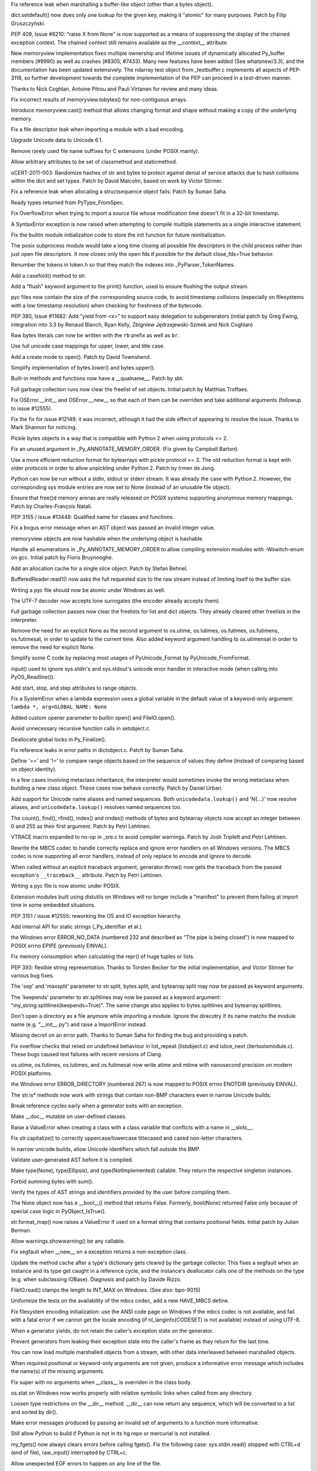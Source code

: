 .. bpo: 14172
.. date: 8660
.. nonce: EIbdxW
.. release date: 05-Mar-2012
.. section: Core and Builtins

Fix reference leak when marshalling a buffer-like object (other than a bytes
object).

..

.. bpo: 13521
.. date: 8659
.. nonce: L_inbK
.. section: Core and Builtins

dict.setdefault() now does only one lookup for the given key, making it
"atomic" for many purposes.  Patch by Filip Gruszczyński.

..

.. bpo: 0
.. date: 8658
.. nonce: Y9s9QE
.. section: Core and Builtins

PEP 409, Issue #6210: "raise X from None" is now supported as a means of
suppressing the display of the chained exception context. The chained
context still remains available as the __context__ attribute.

..

.. bpo: 10181
.. date: 8657
.. nonce: QFiREN
.. section: Core and Builtins

New memoryview implementation fixes multiple ownership and lifetime issues
of dynamically allocated Py_buffer members (#9990) as well as crashes
(#8305, #7433). Many new features have been added (See whatsnew/3.3), and
the documentation has been updated extensively. The ndarray test object from
_testbuffer.c implements all aspects of PEP-3118, so further development
towards the complete implementation of the PEP can proceed in a test-driven
manner.

Thanks to Nick Coghlan, Antoine Pitrou and Pauli Virtanen for review and
many ideas.

..

.. bpo: 12834
.. date: 8656
.. nonce: lZTD8W
.. section: Core and Builtins

Fix incorrect results of memoryview.tobytes() for non-contiguous arrays.

..

.. bpo: 5231
.. date: 8655
.. nonce: 7QZAi1
.. section: Core and Builtins

Introduce memoryview.cast() method that allows changing format and shape
without making a copy of the underlying memory.

..

.. bpo: 14084
.. date: 8654
.. nonce: VVBkOk
.. section: Core and Builtins

Fix a file descriptor leak when importing a module with a bad encoding.

..

.. bpo: 0
.. date: 8653
.. nonce: BPfFYz
.. section: Core and Builtins

Upgrade Unicode data to Unicode 6.1.

..

.. bpo: 14040
.. date: 8652
.. nonce: PgP41A
.. section: Core and Builtins

Remove rarely used file name suffixes for C extensions (under POSIX mainly).

..

.. bpo: 14051
.. date: 8651
.. nonce: a174tR
.. section: Core and Builtins

Allow arbitrary attributes to be set of classmethod and staticmethod.

..

.. bpo: 13703
.. date: 8650
.. nonce: bP-Abj
.. section: Core and Builtins

oCERT-2011-003: Randomize hashes of str and bytes to protect against denial
of service attacks due to hash collisions within the dict and set types.
Patch by David Malcolm, based on work by Victor Stinner.

..

.. bpo: 13020
.. date: 8649
.. nonce: 7y51PJ
.. section: Core and Builtins

Fix a reference leak when allocating a structsequence object fails.  Patch
by Suman Saha.

..

.. bpo: 13908
.. date: 8648
.. nonce: gY7-0t
.. section: Core and Builtins

Ready types returned from PyType_FromSpec.

..

.. bpo: 11235
.. date: 8647
.. nonce: 6wzkv-
.. section: Core and Builtins

Fix OverflowError when trying to import a source file whose modification
time doesn't fit in a 32-bit timestamp.

..

.. bpo: 12705
.. date: 8646
.. nonce: E1UO3x
.. section: Core and Builtins

A SyntaxError exception is now raised when attempting to compile multiple
statements as a single interactive statement.

..

.. bpo: 0
.. date: 8645
.. nonce: URLqbf
.. section: Core and Builtins

Fix the builtin module initialization code to store the init function for
future reinitialization.

..

.. bpo: 8052
.. date: 8644
.. nonce: i5F_0O
.. section: Core and Builtins

The posix subprocess module would take a long time closing all possible file
descriptors in the child process rather than just open file descriptors.  It
now closes only the open fds if possible for the default close_fds=True
behavior.

..

.. bpo: 13629
.. date: 8643
.. nonce: ZzOj6B
.. section: Core and Builtins

Renumber the tokens in token.h so that they match the indexes into
_PyParser_TokenNames.

..

.. bpo: 13752
.. date: 8642
.. nonce: zb4RK_
.. section: Core and Builtins

Add a casefold() method to str.

..

.. bpo: 13761
.. date: 8641
.. nonce: ZkU_de
.. section: Core and Builtins

Add a "flush" keyword argument to the print() function, used to ensure
flushing the output stream.

..

.. bpo: 13645
.. date: 8640
.. nonce: 7elNwY
.. section: Core and Builtins

pyc files now contain the size of the corresponding source code, to avoid
timestamp collisions (especially on filesystems with a low timestamp
resolution) when checking for freshness of the bytecode.

..

.. bpo: 0
.. date: 8639
.. nonce: PaHwFO
.. section: Core and Builtins

PEP 380, Issue #11682: Add "yield from <x>" to support easy delegation to
subgenerators (initial patch by Greg Ewing, integration into 3.3 by Renaud
Blanch, Ryan Kelly, Zbigniew Jędrzejewski-Szmek and Nick Coghlan)

..

.. bpo: 13748
.. date: 8638
.. nonce: n9rlfR
.. section: Core and Builtins

Raw bytes literals can now be written with the ``rb`` prefix as well as
``br``.

..

.. bpo: 12736
.. date: 8637
.. nonce: l91PiA
.. section: Core and Builtins

Use full unicode case mappings for upper, lower, and title case.

..

.. bpo: 12760
.. date: 8636
.. nonce: ao9dmi
.. section: Core and Builtins

Add a create mode to open(). Patch by David Townshend.

..

.. bpo: 13738
.. date: 8635
.. nonce: M9VOMZ
.. section: Core and Builtins

Simplify implementation of bytes.lower() and bytes.upper().

..

.. bpo: 13577
.. date: 8634
.. nonce: r9XUQK
.. section: Core and Builtins

Built-in methods and functions now have a __qualname__. Patch by sbt.

..

.. bpo: 6695
.. date: 8633
.. nonce: SH6ELR
.. section: Core and Builtins

Full garbage collection runs now clear the freelist of set objects.  Initial
patch by Matthias Troffaes.

..

.. bpo: 0
.. date: 8632
.. nonce: tPq2HD
.. section: Core and Builtins

Fix OSError.__init__ and OSError.__new__ so that each of them can be
overriden and take additional arguments (followup to issue #12555).

..

.. bpo: 0
.. date: 8631
.. nonce: 2J4kRL
.. section: Core and Builtins

Fix the fix for issue #12149: it was incorrect, although it had the side
effect of appearing to resolve the issue.  Thanks to Mark Shannon for
noticing.

..

.. bpo: 13505
.. date: 8630
.. nonce: -fVx4a
.. section: Core and Builtins

Pickle bytes objects in a way that is compatible with Python 2 when using
protocols <= 2.

..

.. bpo: 11147
.. date: 8629
.. nonce: GGZMRG
.. section: Core and Builtins

Fix an unused argument in _Py_ANNOTATE_MEMORY_ORDER.  (Fix given by Campbell
Barton).

..

.. bpo: 13503
.. date: 8628
.. nonce: CguNef
.. section: Core and Builtins

Use a more efficient reduction format for bytearrays with pickle protocol >=
3.  The old reduction format is kept with older protocols in order to allow
unpickling under Python 2.  Patch by Irmen de Jong.

..

.. bpo: 7111
.. date: 8627
.. nonce: jT9r7r
.. section: Core and Builtins

Python can now be run without a stdin, stdout or stderr stream.  It was
already the case with Python 2.  However, the corresponding sys module
entries are now set to None (instead of an unusable file object).

..

.. bpo: 11849
.. date: 8626
.. nonce: CGVEGl
.. section: Core and Builtins

Ensure that free()d memory arenas are really released on POSIX systems
supporting anonymous memory mappings.  Patch by Charles-François Natali.

..

.. bpo: 0
.. date: 8625
.. nonce: Qf63qA
.. section: Core and Builtins

PEP 3155 / issue #13448: Qualified name for classes and functions.

..

.. bpo: 13436
.. date: 8624
.. nonce: aJdgA5
.. section: Core and Builtins

Fix a bogus error message when an AST object was passed an invalid integer
value.

..

.. bpo: 13411
.. date: 8623
.. nonce: ck2a71
.. section: Core and Builtins

memoryview objects are now hashable when the underlying object is hashable.

..

.. bpo: 13338
.. date: 8622
.. nonce: FFZr2K
.. section: Core and Builtins

Handle all enumerations in _Py_ANNOTATE_MEMORY_ORDER to allow compiling
extension modules with -Wswitch-enum on gcc. Initial patch by Floris
Bruynooghe.

..

.. bpo: 10227
.. date: 8621
.. nonce: 3RxtLE
.. section: Core and Builtins

Add an allocation cache for a single slice object.  Patch by Stefan Behnel.

..

.. bpo: 13393
.. date: 8620
.. nonce: e0t8-t
.. section: Core and Builtins

BufferedReader.read1() now asks the full requested size to the raw stream
instead of limiting itself to the buffer size.

..

.. bpo: 13392
.. date: 8619
.. nonce: Vo4LlN
.. section: Core and Builtins

Writing a pyc file should now be atomic under Windows as well.

..

.. bpo: 13333
.. date: 8618
.. nonce: jkzjPN
.. section: Core and Builtins

The UTF-7 decoder now accepts lone surrogates (the encoder already accepts
them).

..

.. bpo: 13389
.. date: 8617
.. nonce: XpcClS
.. section: Core and Builtins

Full garbage collection passes now clear the freelists for list and dict
objects.  They already cleared other freelists in the interpreter.

..

.. bpo: 13327
.. date: 8616
.. nonce: IrE-_j
.. section: Core and Builtins

Remove the need for an explicit None as the second argument to os.utime,
os.lutimes, os.futimes, os.futimens, os.futimesat, in order to update to the
current time. Also added keyword argument handling to os.utimensat in order
to remove the need for explicit None.

..

.. bpo: 13350
.. date: 8615
.. nonce: IYeSXA
.. section: Core and Builtins

Simplify some C code by replacing most usages of PyUnicode_Format by
PyUnicode_FromFormat.

..

.. bpo: 13342
.. date: 8614
.. nonce: _ddnpI
.. section: Core and Builtins

input() used to ignore sys.stdin's and sys.stdout's unicode error handler in
interactive mode (when calling into PyOS_Readline()).

..

.. bpo: 9896
.. date: 8613
.. nonce: xYsm94
.. section: Core and Builtins

Add start, stop, and step attributes to range objects.

..

.. bpo: 13343
.. date: 8612
.. nonce: rrKCUj
.. section: Core and Builtins

Fix a SystemError when a lambda expression uses a global variable in the
default value of a keyword-only argument: ``lambda *, arg=GLOBAL_NAME:
None``

..

.. bpo: 12797
.. date: 8611
.. nonce: Bx-Rhh
.. section: Core and Builtins

Added custom opener parameter to builtin open() and FileIO.open().

..

.. bpo: 10519
.. date: 8610
.. nonce: vnPUhZ
.. section: Core and Builtins

Avoid unnecessary recursive function calls in setobject.c.

..

.. bpo: 10363
.. date: 8609
.. nonce: Sa4BVo
.. section: Core and Builtins

Deallocate global locks in Py_Finalize().

..

.. bpo: 13018
.. date: 8608
.. nonce: WRySxn
.. section: Core and Builtins

Fix reference leaks in error paths in dictobject.c. Patch by Suman Saha.

..

.. bpo: 13201
.. date: 8607
.. nonce: sAT1nr
.. section: Core and Builtins

Define '==' and '!=' to compare range objects based on the sequence of
values they define (instead of comparing based on object identity).

..

.. bpo: 1294232
.. date: 8606
.. nonce: G92P2p
.. section: Core and Builtins

In a few cases involving metaclass inheritance, the interpreter would
sometimes invoke the wrong metaclass when building a new class object. These
cases now behave correctly. Patch by Daniel Urban.

..

.. bpo: 12753
.. date: 8605
.. nonce: jEQ_Mi
.. section: Core and Builtins

Add support for Unicode name aliases and named sequences. Both
``unicodedata.lookup()`` and '\N{...}' now resolve aliases, and
``unicodedata.lookup()`` resolves named sequences too.

..

.. bpo: 12170
.. date: 8604
.. nonce: gjr_dY
.. section: Core and Builtins

The count(), find(), rfind(), index() and rindex() methods of bytes and
bytearray objects now accept an integer between 0 and 255 as their first
argument.  Patch by Petri Lehtinen.

..

.. bpo: 12604
.. date: 8603
.. nonce: dDegux
.. section: Core and Builtins

VTRACE macro expanded to no-op in _sre.c to avoid compiler warnings. Patch
by Josh Triplett and Petri Lehtinen.

..

.. bpo: 12281
.. date: 8602
.. nonce: HflTkX
.. section: Core and Builtins

Rewrite the MBCS codec to handle correctly replace and ignore error handlers
on all Windows versions. The MBCS codec is now supporting all error
handlers, instead of only replace to encode and ignore to decode.

..

.. bpo: 13188
.. date: 8601
.. nonce: L3o2X6
.. section: Core and Builtins

When called without an explicit traceback argument, generator.throw() now
gets the traceback from the passed exception's ``__traceback__`` attribute.
Patch by Petri Lehtinen.

..

.. bpo: 13146
.. date: 8600
.. nonce: DVyExe
.. section: Core and Builtins

Writing a pyc file is now atomic under POSIX.

..

.. bpo: 7833
.. date: 8599
.. nonce: NcSnnJ
.. section: Core and Builtins

Extension modules built using distutils on Windows will no longer include a
"manifest" to prevent them failing at import time in some embedded
situations.

..

.. bpo: 0
.. date: 8598
.. nonce: cOixWQ
.. section: Core and Builtins

PEP 3151 / issue #12555: reworking the OS and IO exception hierarchy.

..

.. bpo: 0
.. date: 8597
.. nonce: jCkmJ2
.. section: Core and Builtins

Add internal API for static strings (_Py_identifier et al.).

..

.. bpo: 13063
.. date: 8596
.. nonce: M1ythv
.. section: Core and Builtins

the Windows error ERROR_NO_DATA (numbered 232 and described as "The pipe is
being closed") is now mapped to POSIX errno EPIPE (previously EINVAL).

..

.. bpo: 12911
.. date: 8595
.. nonce: eaStd5
.. section: Core and Builtins

Fix memory consumption when calculating the repr() of huge tuples or lists.

..

.. bpo: 0
.. date: 8594
.. nonce: TX076B
.. section: Core and Builtins

PEP 393: flexible string representation. Thanks to Torsten Becker for the
initial implementation, and Victor Stinner for various bug fixes.

..

.. bpo: 14081
.. date: 8593
.. nonce: RCvMnQ
.. section: Core and Builtins

The 'sep' and 'maxsplit' parameter to str.split, bytes.split, and
bytearray.split may now be passed as keyword arguments.

..

.. bpo: 13012
.. date: 8592
.. nonce: JUAtwe
.. section: Core and Builtins

The 'keepends' parameter to str.splitlines may now be passed as a keyword
argument:  "my_string.splitlines(keepends=True)".  The same change also
applies to bytes.splitlines and bytearray.splitlines.

..

.. bpo: 7732
.. date: 8591
.. nonce: lvOdIm
.. section: Core and Builtins

Don't open a directory as a file anymore while importing a module. Ignore
the direcotry if its name matchs the module name (e.g. "__init__.py") and
raise a ImportError instead.

..

.. bpo: 13021
.. date: 8590
.. nonce: Trg0Hn
.. section: Core and Builtins

Missing decref on an error path.  Thanks to Suman Saha for finding the bug
and providing a patch.

..

.. bpo: 12973
.. date: 8589
.. nonce: e4aYqm
.. section: Core and Builtins

Fix overflow checks that relied on undefined behaviour in list_repeat
(listobject.c) and islice_next (itertoolsmodule.c).  These bugs caused test
failures with recent versions of Clang.

..

.. bpo: 12904
.. date: 8588
.. nonce: qJIaiS
.. section: Core and Builtins

os.utime, os.futimes, os.lutimes, and os.futimesat now write atime and mtime
with nanosecond precision on modern POSIX platforms.

..

.. bpo: 12802
.. date: 8587
.. nonce: 4d4MIG
.. section: Core and Builtins

the Windows error ERROR_DIRECTORY (numbered 267) is now mapped to POSIX
errno ENOTDIR (previously EINVAL).

..

.. bpo: 9200
.. date: 8586
.. nonce: a9QbTm
.. section: Core and Builtins

The str.is* methods now work with strings that contain non-BMP characters
even in narrow Unicode builds.

..

.. bpo: 12791
.. date: 8585
.. nonce: iYGwxc
.. section: Core and Builtins

Break reference cycles early when a generator exits with an exception.

..

.. bpo: 12773
.. date: 8584
.. nonce: cLC6Zy
.. section: Core and Builtins

Make __doc__ mutable on user-defined classes.

..

.. bpo: 12766
.. date: 8583
.. nonce: eWT3Pm
.. section: Core and Builtins

Raise a ValueError when creating a class with a class variable that
conflicts with a name in __slots__.

..

.. bpo: 12266
.. date: 8582
.. nonce: SifsgD
.. section: Core and Builtins

Fix str.capitalize() to correctly uppercase/lowercase titlecased and cased
non-letter characters.

..

.. bpo: 12732
.. date: 8581
.. nonce: x8wK_7
.. section: Core and Builtins

In narrow unicode builds, allow Unicode identifiers which fall outside the
BMP.

..

.. bpo: 12575
.. date: 8580
.. nonce: gwHPe_
.. section: Core and Builtins

Validate user-generated AST before it is compiled.

..

.. bpo: 0
.. date: 8579
.. nonce: ySbpe4
.. section: Core and Builtins

Make type(None), type(Ellipsis), and type(NotImplemented) callable. They
return the respective singleton instances.

..

.. bpo: 0
.. date: 8578
.. nonce: hMvppx
.. section: Core and Builtins

Forbid summing bytes with sum().

..

.. bpo: 0
.. date: 8577
.. nonce: ekK5i_
.. section: Core and Builtins

Verify the types of AST strings and identifiers provided by the user before
compiling them.

..

.. bpo: 12647
.. date: 8576
.. nonce: uFzi8V
.. section: Core and Builtins

The None object now has a __bool__() method that returns False. Formerly,
bool(None) returned False only because of special case logic in
PyObject_IsTrue().

..

.. bpo: 12579
.. date: 8575
.. nonce: 1IV9fF
.. section: Core and Builtins

str.format_map() now raises a ValueError if used on a format string that
contains positional fields. Initial patch by Julian Berman.

..

.. bpo: 10271
.. date: 8574
.. nonce: IgMmt7
.. section: Core and Builtins

Allow warnings.showwarning() be any callable.

..

.. bpo: 11627
.. date: 8573
.. nonce: ytCeOw
.. section: Core and Builtins

Fix segfault when __new__ on a exception returns a non-exception class.

..

.. bpo: 12149
.. date: 8572
.. nonce: Hjc2bt
.. section: Core and Builtins

Update the method cache after a type's dictionary gets cleared by the
garbage collector.  This fixes a segfault when an instance and its type get
caught in a reference cycle, and the instance's deallocator calls one of the
methods on the type (e.g. when subclassing IOBase).  Diagnosis and patch by
Davide Rizzo.

..

.. bpo: 9611
.. date: 8571
.. nonce: CZATl_
.. section: Core and Builtins

FileIO.read() clamps the length to INT_MAX on Windows. (See also: bpo-9015)

..

.. bpo: 9642
.. date: 8570
.. nonce: v4SQuc
.. section: Core and Builtins

Uniformize the tests on the availability of the mbcs codec, add a new
HAVE_MBCS define.

..

.. bpo: 9642
.. date: 8569
.. nonce: 0y1U2x
.. section: Core and Builtins

Fix filesystem encoding initialization: use the ANSI code page on Windows if
the mbcs codec is not available, and fail with a fatal error if we cannot
get the locale encoding (if nl_langinfo(CODESET) is not available) instead
of using UTF-8.

..

.. bpo: 0
.. date: 8568
.. nonce: 4EZiX-
.. section: Core and Builtins

When a generator yields, do not retain the caller's exception state on the
generator.

..

.. bpo: 12475
.. date: 8567
.. nonce: lTWJoJ
.. section: Core and Builtins

Prevent generators from leaking their exception state into the caller's
frame as they return for the last time.

..

.. bpo: 12291
.. date: 8566
.. nonce: cXyNIL
.. section: Core and Builtins

You can now load multiple marshalled objects from a stream, with other data
interleaved between marshalled objects.

..

.. bpo: 12356
.. date: 8565
.. nonce: yh7hqW
.. section: Core and Builtins

When required positional or keyword-only arguments are not given, produce a
informative error message which includes the name(s) of the missing
arguments.

..

.. bpo: 12370
.. date: 8564
.. nonce: qKZlUk
.. section: Core and Builtins

Fix super with no arguments when __class__ is overriden in the class body.

..

.. bpo: 12084
.. date: 8563
.. nonce: n1GJBF
.. section: Core and Builtins

os.stat on Windows now works properly with relative symbolic links when
called from any directory.

..

.. bpo: 0
.. date: 8562
.. nonce: rqj-q7
.. section: Core and Builtins

Loosen type restrictions on the __dir__ method. __dir__ can now return any
sequence, which will be converted to a list and sorted by dir().

..

.. bpo: 12265
.. date: 8561
.. nonce: I2_oGy
.. section: Core and Builtins

Make error messages produced by passing an invalid set of arguments to a
function more informative.

..

.. bpo: 12225
.. date: 8560
.. nonce: VVvUqO
.. section: Core and Builtins

Still allow Python to build if Python is not in its hg repo or mercurial is
not installed.

..

.. bpo: 1195
.. date: 8559
.. nonce: Tp_J8Y
.. section: Core and Builtins

my_fgets() now always clears errors before calling fgets(). Fix the
following case: sys.stdin.read() stopped with CTRL+d (end of file),
raw_input() interrupted by CTRL+c.

..

.. bpo: 12216
.. date: 8558
.. nonce: Edw6xv
.. section: Core and Builtins

Allow unexpected EOF errors to happen on any line of the file.

..

.. bpo: 12199
.. date: 8557
.. nonce: oPGGQc
.. section: Core and Builtins

The TryExcept and TryFinally and AST nodes have been unified into a Try
node.

..

.. bpo: 9670
.. date: 8556
.. nonce: D4p50W
.. section: Core and Builtins

Increase the default stack size for secondary threads on Mac OS X and
FreeBSD to reduce the chances of a crash instead of a "maximum recursion
depth" RuntimeError exception. (patch by Ronald Oussoren)

..

.. bpo: 12106
.. date: 8555
.. nonce: 9GzRO0
.. section: Core and Builtins

The use of the multiple-with shorthand syntax is now reflected in the AST.

..

.. bpo: 12190
.. date: 8554
.. nonce: riY6Gl
.. section: Core and Builtins

Try to use the same filename object when compiling unmarshalling a code
objects in the same file.

..

.. bpo: 12166
.. date: 8553
.. nonce: na7Vys
.. section: Core and Builtins

Move implementations of dir() specialized for various types into the
__dir__() methods of those types.

..

.. bpo: 5715
.. date: 8552
.. nonce: Vs9Y33
.. section: Core and Builtins

In socketserver, close the server socket in the child process.

..

.. bpo: 0
.. date: 8551
.. nonce: n-R2nr
.. section: Core and Builtins

Correct lookup of __dir__ on objects. Among other things, this causes errors
besides AttributeError found on lookup to be propagated.

..

.. bpo: 12060
.. date: 8550
.. nonce: g_FUU8
.. section: Core and Builtins

Use sig_atomic_t type and volatile keyword in the signal module. Patch
written by Charles-François Natali.

..

.. bpo: 1746656
.. date: 8549
.. nonce: tqS2BI
.. section: Core and Builtins

Added the if_nameindex, if_indextoname, if_nametoindex methods to the socket
module.

..

.. bpo: 12044
.. date: 8548
.. nonce: BmuRsU
.. section: Core and Builtins

Fixed subprocess.Popen when used as a context manager to wait for the
process to end when exiting the context to avoid unintentionally leaving
zombie processes around.

..

.. bpo: 1195
.. date: 8547
.. nonce: rUvlec
.. section: Core and Builtins

Fix input() if it is interrupted by CTRL+d and then CTRL+c, clear the end-
of-file indicator after CTRL+d.

..

.. bpo: 1856
.. date: 8546
.. nonce: rNKlZ0
.. section: Core and Builtins

Avoid crashes and lockups when daemon threads run while the interpreter is
shutting down; instead, these threads are now killed when they try to take
the GIL.

..

.. bpo: 9756
.. date: 8545
.. nonce: L962XN
.. section: Core and Builtins

When calling a method descriptor or a slot wrapper descriptor, the check of
the object type doesn't read the __class__ attribute anymore. Fix a crash if
a class override its __class__ attribute (e.g. a proxy of the str type).
Patch written by Andreas Stührk.

..

.. bpo: 10517
.. date: 8544
.. nonce: eHRgPe
.. section: Core and Builtins

After fork(), reinitialize the TLS used by the PyGILState_* APIs, to avoid a
crash with the pthread implementation in RHEL 5.  Patch by Charles-François
Natali.

..

.. bpo: 10914
.. date: 8543
.. nonce: awEeE9
.. section: Core and Builtins

Initialize correctly the filesystem codec when creating a new subinterpreter
to fix a bootstrap issue with codecs implemented in Python, as the
ISO-8859-15 codec.

..

.. bpo: 11918
.. date: 8542
.. nonce: yWsyik
.. section: Core and Builtins

OS/2 and VMS are no more supported because of the lack of maintainer.

..

.. bpo: 6780
.. date: 8541
.. nonce: MS1yFK
.. section: Core and Builtins

fix starts/endswith error message to mention that tuples are accepted too.

..

.. bpo: 5057
.. date: 8540
.. nonce: IXmDaW
.. section: Core and Builtins

fix a bug in the peepholer that led to non-portable pyc files between narrow
and wide builds while optimizing BINARY_SUBSCR on non-BMP chars (e.g.
"\U00012345"[0]).

..

.. bpo: 11845
.. date: 8539
.. nonce: ngWKb1
.. section: Core and Builtins

Fix typo in rangeobject.c that caused a crash in compute_slice_indices.
Patch by Daniel Urban.

..

.. bpo: 5673
.. date: 8538
.. nonce: dGp29g
.. section: Core and Builtins

Added a `timeout` keyword argument to subprocess.Popen.wait,
subprocess.Popen.communicated, subprocess.call, subprocess.check_call, and
subprocess.check_output.  If the blocking operation takes more than
`timeout` seconds, the `subprocess.TimeoutExpired` exception is raised.

..

.. bpo: 11650
.. date: 8537
.. nonce: r47Jvk
.. section: Core and Builtins

PyOS_StdioReadline() retries fgets() if it was interrupted (EINTR), for
example if the program is stopped with CTRL+z on Mac OS X. Patch written by
Charles-Francois Natali.

..

.. bpo: 9319
.. date: 8536
.. nonce: 5iFHdl
.. section: Core and Builtins

Include the filename in "Non-UTF8 code ..." syntax error.

..

.. bpo: 10785
.. date: 8535
.. nonce: KbV-Sq
.. section: Core and Builtins

Store the filename as Unicode in the Python parser.

..

.. bpo: 11619
.. date: 8534
.. nonce: EpEKh2
.. section: Core and Builtins

_PyImport_LoadDynamicModule() doesn't encode the path to bytes on Windows.

..

.. bpo: 10998
.. date: 8533
.. nonce: icOAMv
.. section: Core and Builtins

Remove mentions of -Q, sys.flags.division_warning and Py_DivisionWarningFlag
left over from Python 2.

..

.. bpo: 11244
.. date: 8532
.. nonce: TiVSZZ
.. section: Core and Builtins

Remove an unnecessary peepholer check that was preventing negative zeros
from being constant-folded properly.

..

.. bpo: 11395
.. date: 8531
.. nonce: Vuabxg
.. section: Core and Builtins

io.FileIO().write() clamps the data length to 32,767 bytes on Windows if the
file is a TTY to workaround a Windows bug. The Windows console returns an
error (12: not enough space error) on writing into stdout if stdout mode is
binary and the length is greater than 66,000 bytes (or less, depending on
heap usage).

..

.. bpo: 11320
.. date: 8530
.. nonce: -ThQCa
.. section: Core and Builtins

fix bogus memory management in Modules/getpath.c, leading to a possible
crash when calling Py_SetPath().

..

.. bpo: 11432
.. date: 8529
.. nonce: BDhvsw
.. section: Core and Builtins

A bug was introduced in subprocess.Popen on posix systems with 3.2.0 where
the stdout or stderr file descriptor being the same as the stdin file
descriptor would raise an exception. webbrowser.open would fail. fixed.

..

.. bpo: 9856
.. date: 8528
.. nonce: i962fk
.. section: Core and Builtins

Change object.__format__ with a non-empty format string to be a
DeprecationWarning. In 3.2 it was a PendingDeprecationWarning. In 3.4 it
will be a TypeError.

..

.. bpo: 11244
.. date: 8527
.. nonce: lpiV2g
.. section: Core and Builtins

The peephole optimizer is now able to constant-fold arbitrarily complex
expressions.  This also fixes a 3.2 regression where operations involving
negative numbers were not constant-folded.

..

.. bpo: 11450
.. date: 8526
.. nonce: ulI9xJ
.. section: Core and Builtins

Don't truncate hg version info in Py_GetBuildInfo() when there are many tags
(e.g. when using mq).  Patch by Nadeem Vawda.

..

.. bpo: 11335
.. date: 8525
.. nonce: zNrvqZ
.. section: Core and Builtins

Fixed a memory leak in list.sort when the key function throws an exception.

..

.. bpo: 8923
.. date: 8524
.. nonce: Z1M55I
.. section: Core and Builtins

When a string is encoded to UTF-8 in strict mode, the result is cached into
the object. Examples: str.encode(), str.encode('utf-8'),
PyUnicode_AsUTF8String() and PyUnicode_AsEncodedString(unicode, "utf-8",
NULL).

..

.. bpo: 10829
.. date: 8523
.. nonce: FxQTnG
.. section: Core and Builtins

Refactor PyUnicode_FromFormat(), use the same function to parse the format
string in the 3 steps, fix crashs on invalid format strings.

..

.. bpo: 13007
.. date: 8522
.. nonce: 6OcUii
.. section: Core and Builtins

whichdb should recognize gdbm 1.9 magic numbers.

..

.. bpo: 11286
.. date: 8521
.. nonce: gH7JY2
.. section: Core and Builtins

Raise a ValueError from calling PyMemoryView_FromBuffer with a buffer struct
having a NULL data pointer.

..

.. bpo: 11272
.. date: 8520
.. nonce: TunnAk
.. section: Core and Builtins

On Windows, input() strips '\r' (and not only '\n'), and sys.stdin uses
universal newline (replace '\r\n' by '\n').

..

.. bpo: 11828
.. date: 8519
.. nonce: Lc13S7
.. section: Core and Builtins

startswith and endswith now accept None as slice index. Patch by Torsten
Becker.

..

.. bpo: 11168
.. date: 8518
.. nonce: 15IHEN
.. section: Core and Builtins

Remove filename debug variable from PyEval_EvalFrameEx(). It encoded the
Unicode filename to UTF-8, but the encoding fails on undecodable filename
(on surrogate characters) which raises an unexpected UnicodeEncodeError on
recursion limit.

..

.. bpo: 11187
.. date: 8517
.. nonce: RF722f
.. section: Core and Builtins

Remove bootstrap code (use ASCII) of PyUnicode_AsEncodedString(), it was
replaced by a better fallback (use the locale encoding) in
PyUnicode_EncodeFSDefault().

..

.. bpo: 0
.. date: 8516
.. nonce: fny7_S
.. section: Core and Builtins

Check for NULL result in PyType_FromSpec.

..

.. bpo: 10516
.. date: 8515
.. nonce: Dx9IO6
.. section: Core and Builtins

New copy() and clear() methods for lists and bytearrays.

..

.. bpo: 11386
.. date: 8514
.. nonce: wrrB8K
.. section: Core and Builtins

bytearray.pop() now throws IndexError when the bytearray is empty, instead
of OverflowError.

..

.. bpo: 12380
.. date: 8513
.. nonce: sl5Ilr
.. section: Core and Builtins

The rjust, ljust and center methods of bytes and bytearray now accept a
bytearray argument.

..

.. bpo: 14195
.. date: 8512
.. nonce: XpCJYQ
.. section: Library

An issue that caused weakref.WeakSet instances to incorrectly return True
for a WeakSet instance 'a' in both 'a < a' and 'a > a' has been fixed.

..

.. bpo: 14166
.. date: 8511
.. nonce: fcft89
.. section: Library

Pickler objects now have an optional ``dispatch_table`` attribute which
allows to set custom per-pickler reduction functions. Patch by sbt.

..

.. bpo: 14177
.. date: 8510
.. nonce: YskuFD
.. section: Library

marshal.loads() now raises TypeError when given an unicode string.  Patch by
Guilherme Gonçalves.

..

.. bpo: 13550
.. date: 8509
.. nonce: hExG3C
.. section: Library

Remove the debug machinery from the threading module: remove verbose
arguments from all threading classes and functions.

..

.. bpo: 14159
.. date: 8508
.. nonce: bKhLkF
.. section: Library

Fix the len() of weak containers (WeakSet, WeakKeyDictionary,
WeakValueDictionary) to return a better approximation when some objects are
dead or dying.  Moreover, the implementation is now O(1) rather than O(n).

..

.. bpo: 11841
.. date: 8507
.. nonce: YAW9qW
.. section: Library

Fix comparison bug with 'rc' versions in packaging.version. Patch by Filip
Gruszczyński.

..

.. bpo: 6884
.. date: 8506
.. nonce: -lAxmo
.. section: Library

Fix long-standing bugs with MANIFEST.in parsing in distutils on Windows.
Also fixed in packaging.

..

.. bpo: 8033
.. date: 8505
.. nonce: vZ-AWU
.. section: Library

sqlite3: Fix 64-bit integer handling in user functions on 32-bit
architectures. Initial patch by Philippe Devalkeneer.

..

.. bpo: 0
.. date: 8504
.. nonce: Apd_xz
.. section: Library

HTMLParser is now able to handle slashes in the start tag.

..

.. bpo: 13641
.. date: 8503
.. nonce: 8ukIOL
.. section: Library

Decoding functions in the base64 module now accept ASCII-only unicode
strings.  Patch by Catalin Iacob.

..

.. bpo: 14043
.. date: 8502
.. nonce: _NfA3s
.. section: Library

Speed up importlib's _FileFinder by at least 8x, and add a new
importlib.invalidate_caches() function.

..

.. bpo: 14001
.. date: 8501
.. nonce: Za_h38
.. section: Library

CVE-2012-0845: xmlrpc: Fix an endless loop in SimpleXMLRPCServer upon
malformed POST request.

..

.. bpo: 13961
.. date: 8500
.. nonce: -8iWm5
.. section: Library

Move importlib over to using os.replace() for atomic renaming.

..

.. bpo: 0
.. date: 8499
.. nonce: lz9SSu
.. section: Library

Do away with ambiguous level values (as suggested by PEP 328) in
importlib.__import__() by raising ValueError when level < 0.

..

.. bpo: 2489
.. date: 8498
.. nonce: EENP1J
.. section: Library

pty.spawn could consume 100% cpu when it encountered an EOF.

..

.. bpo: 13014
.. date: 8497
.. nonce: bfZLHS
.. section: Library

Fix a possible reference leak in SSLSocket.getpeercert().

..

.. bpo: 13777
.. date: 8496
.. nonce: SsSNVv
.. section: Library

Add PF_SYSTEM sockets on OS X. Patch by Michael Goderbauer.

..

.. bpo: 13015
.. date: 8495
.. nonce: bxws6S
.. section: Library

Fix a possible reference leak in defaultdict.__repr__. Patch by Suman Saha.

..

.. bpo: 1326113
.. date: 8494
.. nonce: JuJ1F3
.. section: Library

distutils' and packaging's build_ext commands option now correctly parses
multiple values (separated by whitespace or commas) given to their
--libraries option.

..

.. bpo: 10287
.. date: 8493
.. nonce: L2-2gu
.. section: Library

nntplib now queries the server's CAPABILITIES first before sending MODE
READER, and only sends it if not already in READER mode. Patch by Hynek
Schlawack.

..

.. bpo: 13993
.. date: 8492
.. nonce: YbS9iY
.. section: Library

HTMLParser is now able to handle broken end tags when strict=False.

..

.. bpo: 13930
.. date: 8491
.. nonce: 566-Kx
.. section: Library

lib2to3 now supports writing converted output files to another directory
tree as well as copying unchanged files and altering the file suffix.

..

.. bpo: 9750
.. date: 8490
.. nonce: CsQyVM
.. section: Library

Fix sqlite3.Connection.iterdump on tables and fields with a name that is a
keyword or contains quotes. Patch by Marko Kohtala.

..

.. bpo: 10287
.. date: 8489
.. nonce: CoOp6o
.. section: Library

nntplib now queries the server's CAPABILITIES again after authenticating
(since the result may change, according to RFC 4643). Patch by Hynek
Schlawack.

..

.. bpo: 13590
.. date: 8488
.. nonce: b6Qvrj
.. section: Library

On OS X 10.7 and 10.6 with Xcode 4.2, building Distutils-based packages with
C extension modules may fail because Apple has removed gcc-4.2, the version
used to build python.org 64-bit/32-bit Pythons.  If the user does not
explicitly override the default C compiler by setting the CC environment
variable, Distutils will now attempt to compile extension modules with clang
if gcc-4.2 is required but not found. Also as a convenience, if the user
does explicitly set CC, substitute its value as the default compiler in the
Distutils LDSHARED configuration variable for OS X. (Note, the python.org
32-bit-only Pythons use gcc-4.0 and the 10.4u SDK, neither of which are
available in Xcode 4.  This change does not attempt to override settings to
support their use with Xcode 4.)

..

.. bpo: 13960
.. date: 8487
.. nonce: WgabCW
.. section: Library

HTMLParser is now able to handle broken comments when strict=False.

..

.. bpo: 0
.. date: 8486
.. nonce: rEkvHU
.. section: Library

When '' is a path (e.g. in sys.path), make sure __file__ uses the current
working directory instead of '' in importlib.

..

.. bpo: 13609
.. date: 8485
.. nonce: QHLCY9
.. section: Library

Add two functions to query the terminal size: os.get_terminal_size (low
level) and shutil.get_terminal_size (high level). Patch by Zbigniew
Jędrzejewski-Szmek.

..

.. bpo: 13845
.. date: 8484
.. nonce: tUl_Fj
.. section: Library

On Windows, time.time() now uses GetSystemTimeAsFileTime() instead of
ftime() to have a resolution of 100 ns instead of 1 ms (the clock accuracy
is between 0.5 ms and 15 ms).

..

.. bpo: 13846
.. date: 8483
.. nonce: jybi5V
.. section: Library

Add time.monotonic(), monotonic clock.

..

.. bpo: 8184
.. date: 8482
.. nonce: iGHxT1
.. section: Library

multiprocessing: On Windows, don't set SO_REUSEADDR on Connection sockets,
and set FILE_FLAG_FIRST_PIPE_INSTANCE on named pipes, to make sure two
listeners can't bind to the same socket/pipe (or any existing socket/pipe).

..

.. bpo: 10811
.. date: 8481
.. nonce: m6b_ZC
.. section: Library

Fix recursive usage of cursors. Instead of crashing, raise a
ProgrammingError now.

..

.. bpo: 13734
.. date: 8480
.. nonce: oNGx9P
.. section: Library

Add os.fwalk(), a directory walking function yielding file descriptors.

..

.. bpo: 2945
.. date: 8479
.. nonce: QZCfeH
.. section: Library

Make the distutils upload command aware of bdist_rpm products.

..

.. bpo: 13712
.. date: 8478
.. nonce: TZT3QQ
.. section: Library

pysetup create should not convert package_data to extra_files.

..

.. bpo: 11805
.. date: 8477
.. nonce: VPRRt7
.. section: Library

package_data in setup.cfg should allow more than one value.

..

.. bpo: 13676
.. date: 8476
.. nonce: IwPgKL
.. section: Library

Handle strings with embedded zeros correctly in sqlite3.

..

.. bpo: 8828
.. date: 8475
.. nonce: OhtMcM
.. section: Library

Add new function os.replace(), for cross-platform renaming with overwriting.

..

.. bpo: 13848
.. date: 8474
.. nonce: xXW1hU
.. section: Library

open() and the FileIO constructor now check for NUL characters in the file
name.  Patch by Hynek Schlawack.

..

.. bpo: 13806
.. date: 8473
.. nonce: Y34Lg3
.. section: Library

The size check in audioop decompression functions was too strict and could
reject valid compressed data.  Patch by Oleg Plakhotnyuk.

..

.. bpo: 13812
.. date: 8472
.. nonce: NIY-Po
.. section: Library

When a multiprocessing Process child raises an exception, flush stderr after
printing the exception traceback.

..

.. bpo: 13885
.. date: 8471
.. nonce: fTNryk
.. section: Library

CVE-2011-3389: the _ssl module would always disable the CBC IV attack
countermeasure.

..

.. bpo: 13847
.. date: 8470
.. nonce: Ik2pgR
.. section: Library

time.localtime() and time.gmtime() now raise an OSError instead of
ValueError on failure. time.ctime() and time.asctime() now raises an OSError
if localtime() failed. time.clock() now raises a RuntimeError if the
processor time used is not available or its value cannot be represented

..

.. bpo: 13772
.. date: 8469
.. nonce: KVupSi
.. section: Library

In os.symlink() under Windows, do not try to guess the link target's type
(file or directory).  The detection was buggy and made the call non-atomic
(therefore prone to race conditions).

..

.. bpo: 6631
.. date: 8468
.. nonce: FyxhCp
.. section: Library

Disallow relative file paths in urllib urlopen methods.

..

.. bpo: 13722
.. date: 8467
.. nonce: n4Xufh
.. section: Library

Avoid silencing ImportErrors when initializing the codecs registry.

..

.. bpo: 13781
.. date: 8466
.. nonce: Bx-sIy
.. section: Library

Fix GzipFile bug that caused an exception to be raised when opening for
writing using a fileobj returned by os.fdopen().

..

.. bpo: 13803
.. date: 8465
.. nonce: WnPIts
.. section: Library

Under Solaris, distutils doesn't include bitness in the directory name.

..

.. bpo: 10278
.. date: 8464
.. nonce: cLI3aW
.. section: Library

Add time.wallclock() function, monotonic clock.

..

.. bpo: 13809
.. date: 8463
.. nonce: zwqMZw
.. section: Library

Fix regression where bz2 module wouldn't work when threads are disabled.
Original patch by Amaury Forgeot d'Arc.

..

.. bpo: 13589
.. date: 8462
.. nonce: sQsnEf
.. section: Library

Fix some serialization primitives in the aifc module. Patch by Oleg
Plakhotnyuk.

..

.. bpo: 13642
.. date: 8461
.. nonce: 8zyCLv
.. section: Library

Unquote before b64encoding ``user:password`` during Basic Authentication.
Patch contributed by Joonas Kuorilehto.

..

.. bpo: 12364
.. date: 8460
.. nonce: OnVual
.. section: Library

Fix a hang in concurrent.futures.ProcessPoolExecutor. The hang would occur
when retrieving the result of a scheduled future after the executor had been
shut down.

..

.. bpo: 13502
.. date: 8459
.. nonce: Dn8qtt
.. section: Library

threading: Fix a race condition in Event.wait() that made it return False
when the event was set and cleared right after.

..

.. bpo: 9993
.. date: 8458
.. nonce: _cXvpp
.. section: Library

When the source and destination are on different filesystems, and the source
is a symlink, shutil.move() now recreates a symlink on the destination
instead of copying the file contents.  Patch by Jonathan Niehof and Hynek
Schlawack.

..

.. bpo: 12926
.. date: 8457
.. nonce: MSqOB2
.. section: Library

Fix a bug in tarfile's link extraction.

..

.. bpo: 13696
.. date: 8456
.. nonce: bBu5Fk
.. section: Library

Fix the 302 Relative URL Redirection problem.

..

.. bpo: 13636
.. date: 8455
.. nonce: eWRf1t
.. section: Library

Weak ciphers are now disabled by default in the ssl module (except when
SSLv2 is explicitly asked for).

..

.. bpo: 12715
.. date: 8454
.. nonce: RqYLXI
.. section: Library

Add an optional symlinks argument to shutil functions (copyfile, copymode,
copystat, copy, copy2).  When that parameter is true, symlinks aren't
dereferenced and the operation instead acts on the symlink itself (or
creates one, if relevant).  Patch by Hynek Schlawack.

..

.. bpo: 0
.. date: 8453
.. nonce: gYE9q-
.. section: Library

Add a flags parameter to select.epoll.

..

.. bpo: 13626
.. date: 8452
.. nonce: we7C_R
.. section: Library

Add support for SSL Diffie-Hellman key exchange, through the
SSLContext.load_dh_params() method and the ssl.OP_SINGLE_DH_USE option.

..

.. bpo: 11006
.. date: 8451
.. nonce: 6KuDUa
.. section: Library

Don't issue low level warning in subprocess when pipe2() fails.

..

.. bpo: 13620
.. date: 8450
.. nonce: os2NdM
.. section: Library

Support for Chrome browser in webbrowser.  Patch contributed by Arnaud
Calmettes.

..

.. bpo: 11829
.. date: 8449
.. nonce: vH6FxA
.. section: Library

Fix code execution holes in inspect.getattr_static for metaclasses with
metaclasses. Patch by Andreas Stührk.

..

.. bpo: 12708
.. date: 8448
.. nonce: AarraR
.. section: Library

Add starmap() and starmap_async() methods (similar to itertools.starmap())
to multiprocessing.Pool.  Patch by Hynek Schlawack.

..

.. bpo: 1785
.. date: 8447
.. nonce: DKL5I8
.. section: Library

Fix inspect and pydoc with misbehaving descriptors.

..

.. bpo: 13637
.. date: 8446
.. nonce: 3C-33m
.. section: Library

"a2b" functions in the binascii module now accept ASCII-only unicode
strings.

..

.. bpo: 13634
.. date: 8445
.. nonce: dBF4qW
.. section: Library

Add support for querying and disabling SSL compression.

..

.. bpo: 13627
.. date: 8444
.. nonce: Lk4xYf
.. section: Library

Add support for SSL Elliptic Curve-based Diffie-Hellman key exchange,
through the SSLContext.set_ecdh_curve() method and the
ssl.OP_SINGLE_ECDH_USE option.

..

.. bpo: 13635
.. date: 8443
.. nonce: j9OeLf
.. section: Library

Add ssl.OP_CIPHER_SERVER_PREFERENCE, so that SSL servers choose the cipher
based on their own preferences, rather than on the client's.

..

.. bpo: 11813
.. date: 8442
.. nonce: _NBHv5
.. section: Library

Fix inspect.getattr_static for modules. Patch by Andreas Stührk.

..

.. bpo: 7502
.. date: 8441
.. nonce: lIMyju
.. section: Library

Fix equality comparison for DocTestCase instances.  Patch by Cédric Krier.

..

.. bpo: 11870
.. date: 8440
.. nonce: 85bAB9
.. section: Library

threading: Properly reinitialize threads internal locks and condition
variables to avoid deadlocks in child processes.

..

.. bpo: 8035
.. date: 8439
.. nonce: yzn_Oa
.. section: Library

urllib: Fix a bug where the client could remain stuck after a redirection or
an error.

..

.. bpo: 13560
.. date: 8438
.. nonce: ZOg9KG
.. section: Library

os.strerror() now uses the current locale encoding instead of UTF-8.

..

.. bpo: 8373
.. date: 8437
.. nonce: F6lhZW
.. section: Library

The filesystem path of AF_UNIX sockets now uses the filesystem encoding and
the surrogateescape error handler, rather than UTF-8.  Patch by David
Watson.

..

.. bpo: 10350
.. date: 8436
.. nonce: GIPImg
.. section: Library

Read and save errno before calling a function which might overwrite it.
Original patch by Hallvard B Furuseth.

..

.. bpo: 11610
.. date: 8435
.. nonce: 3IqDr5
.. section: Library

Introduce a more general way to declare abstract properties.

..

.. bpo: 13591
.. date: 8434
.. nonce: QeA9GX
.. section: Library

A bug in importlib has been fixed that caused import_module to load a module
twice.

..

.. bpo: 13449
.. date: 8433
.. nonce: Iuwk5B
.. section: Library

sched.scheduler.run() method has a new "blocking" parameter which when set
to False makes run() execute the scheduled events due to expire soonest (if
any) and then return.  Patch by Giampaolo Rodolà.

..

.. bpo: 8684
.. date: 8432
.. nonce: 1mOWHH
.. section: Library

sched.scheduler class can be safely used in multi-threaded environments.
Patch by Josiah Carlson and Giampaolo Rodolà.

..

.. bpo: 0
.. date: 8431
.. nonce: DjTC3I
.. section: Library

Alias resource.error to OSError ala PEP 3151.

..

.. bpo: 5689
.. date: 8430
.. nonce: CDjEGM
.. section: Library

Add support for lzma compression to the tarfile module.

..

.. bpo: 13248
.. date: 8429
.. nonce: kTLQyB
.. section: Library

Turn 3.2's PendingDeprecationWarning into 3.3's DeprecationWarning.  It
covers 'cgi.escape', 'importlib.abc.PyLoader', 'importlib.abc.PyPycLoader',
'nntplib.NNTP.xgtitle', 'nntplib.NNTP.xpath', and private attributes of
'smtpd.SMTPChannel'.

..

.. bpo: 5905
.. date: 8428
.. nonce: fKvZt3
.. section: Library

time.strftime() is now using the current locale encoding, instead of UTF-8,
if the wcsftime() function is not available. (See also: bpo-13560)

..

.. bpo: 13464
.. date: 8427
.. nonce: RVb-lP
.. section: Library

Add a readinto() method to http.client.HTTPResponse.  Patch by Jon Kuhn.

..

.. bpo: 0
.. date: 8426
.. nonce: xZO873
.. section: Library

tarfile.py: Correctly detect bzip2 compressed streams with blocksizes other
than 900k.

..

.. bpo: 13439
.. date: 8425
.. nonce: H8wdOt
.. section: Library

Fix many errors in turtle docstrings.

..

.. bpo: 6715
.. date: 8424
.. nonce: _I5wbV
.. section: Library

Add a module 'lzma' for compression using the LZMA algorithm. Thanks to Per
Øyvind Karlsen for the initial implementation.

..

.. bpo: 13487
.. date: 8423
.. nonce: tnCtZi
.. section: Library

Make inspect.getmodule robust against changes done to sys.modules while it
is iterating over it.

..

.. bpo: 12618
.. date: 8422
.. nonce: 4vfViQ
.. section: Library

Fix a bug that prevented py_compile from creating byte compiled files in the
current directory.  Initial patch by Sjoerd de Vries.

..

.. bpo: 13444
.. date: 8421
.. nonce: 05tB38
.. section: Library

When stdout has been closed explicitly, we should not attempt to flush it at
shutdown and print an error.

..

.. bpo: 12567
.. date: 8420
.. nonce: UNWMcq
.. section: Library

The curses module uses Unicode functions for Unicode arguments when it is
linked to the ncurses library. It encodes also Unicode strings to the locale
encoding instead of UTF-8.

..

.. bpo: 12856
.. date: 8419
.. nonce: 7eIfN8
.. section: Library

Ensure child processes do not inherit the parent's random seed for filename
generation in the tempfile module.  Patch by Brian Harring.

..

.. bpo: 9957
.. date: 8418
.. nonce: wDigEk
.. section: Library

SpooledTemporaryFile.truncate() now accepts an optional size parameter, as
other file-like objects.  Patch by Ryan Kelly.

..

.. bpo: 13458
.. date: 8417
.. nonce: EHyzED
.. section: Library

Fix a memory leak in the ssl module when decoding a certificate with a
subjectAltName.  Patch by Robert Xiao.

..

.. bpo: 13415
.. date: 8416
.. nonce: Ap8joO
.. section: Library

os.unsetenv() doesn't ignore errors anymore.

..

.. bpo: 13245
.. date: 8415
.. nonce: FxSKtK
.. section: Library

sched.scheduler class constructor's timefunc and delayfunct parameters are
now optional. scheduler.enter and scheduler.enterabs methods gained a new
kwargs parameter. Patch contributed by Chris Clark.

..

.. bpo: 12328
.. date: 8414
.. nonce: z7LwM4
.. section: Library

Under Windows, refactor handling of Ctrl-C events and make
_multiprocessing.win32.WaitForMultipleObjects interruptible when the
wait_flag parameter is false.  Patch by sbt.

..

.. bpo: 13322
.. date: 8413
.. nonce: Ect89q
.. section: Library

Fix BufferedWriter.write() to ensure that BlockingIOError is raised when the
wrapped raw file is non-blocking and the write would block. Previous code
assumed that the raw write() would raise BlockingIOError, but
RawIOBase.write() is defined to returned None when the call would block.
Patch by sbt.

..

.. bpo: 13358
.. date: 8412
.. nonce: kPO1ja
.. section: Library

HTMLParser now calls handle_data only once for each CDATA.

..

.. bpo: 4147
.. date: 8411
.. nonce: wQbNcw
.. section: Library

minidom's toprettyxml no longer adds whitespace around a text node when it
is the only child of an element.  Initial patch by Dan Kenigsberg.

..

.. bpo: 13374
.. date: 8410
.. nonce: A6PdRD
.. section: Library

The Windows bytes API has been deprecated in the os module. Use Unicode
filenames instead of bytes filenames to not depend on the ANSI code page
anymore and to support any filename.

..

.. bpo: 13297
.. date: 8409
.. nonce: uo2s_p
.. section: Library

Use bytes type to send and receive binary data through XMLRPC.

..

.. bpo: 6397
.. date: 8408
.. nonce: gywYD-
.. section: Library

Support "/dev/poll" polling objects in select module, under Solaris &
derivatives.

..

.. bpo: 1745761
.. date: 8407
.. nonce: zfO1ng
.. section: Library

HTMLParser now correctly handles non-valid attributes, including adjacent
and unquoted attributes. (See also: bpo-755670, bpo-13357, bpo-12629,
bpo-1200313)

..

.. bpo: 13193
.. date: 8406
.. nonce: fxIZuD
.. section: Library

Fix distutils.filelist.FileList and packaging.manifest.Manifest under
Windows.

..

.. bpo: 13384
.. date: 8405
.. nonce: wx_SPZ
.. section: Library

Remove unnecessary __future__ import in Lib/random.py

..

.. bpo: 13149
.. date: 8404
.. nonce: wy6pt7
.. section: Library

Speed up append-only StringIO objects.

..

.. bpo: 13373
.. date: 8403
.. nonce: 8wM3bP
.. section: Library

multiprocessing.Queue.get() could sometimes block indefinitely when called
with a timeout.  Patch by Arnaud Ysmal.

..

.. bpo: 13254
.. date: 8402
.. nonce: CKJxT0
.. section: Library

Fix Maildir initialization so that maildir contents are read correctly.

..

.. bpo: 3067
.. date: 8401
.. nonce: IpKDf8
.. section: Library

locale.setlocale() now raises TypeError if the second argument is an invalid
iterable. Its documentation and docstring were also updated. Initial patch
by Jyrki Pulliainen.

..

.. bpo: 13140
.. date: 8400
.. nonce: EguPSD
.. section: Library

Fix the daemon_threads attribute of ThreadingMixIn.

..

.. bpo: 13339
.. date: 8399
.. nonce: 3ty5ip
.. section: Library

Fix compile error in posixmodule.c due to missing semicolon. Thanks to
Robert Xiao.

..

.. bpo: 0
.. date: 8398
.. nonce: QSo5ij
.. section: Library

Byte compilation in packaging is now isolated from the calling Python -B or
-O options, instead of being disallowed under -B or buggy under -O.

..

.. bpo: 10570
.. date: 8397
.. nonce: jvnBd5
.. section: Library

curses.putp() and curses.tparm() are now expecting a byte string, instead of
a Unicode string.

..

.. bpo: 13295
.. date: 8396
.. nonce: wTSBvE
.. section: Library

http.server now produces valid HTML 4.01 strict.

..

.. bpo: 2892
.. date: 8395
.. nonce: kugtRq
.. section: Library

preserve iterparse events in case of SyntaxError.

..

.. bpo: 13287
.. date: 8394
.. nonce: eSYlD8
.. section: Library

urllib.request and urllib.error now contains an __all__ attribute to expose
only relevant classes and functions.  Patch by Florent Xicluna.

..

.. bpo: 670664
.. date: 8393
.. nonce: dPMzKt
.. section: Library

Fix HTMLParser to correctly handle the content of ``<script>...</script>``
and ``<style>...</style>``.

..

.. bpo: 10817
.. date: 8392
.. nonce: 2NZ4yV
.. section: Library

Fix urlretrieve function to raise ContentTooShortError even when reporthook
is None. Patch by Jyrki Pulliainen.

..

.. bpo: 0
.. date: 8391
.. nonce: 9QMqzu
.. section: Library

Fix the xmlrpc.client user agent to return something similar to
urllib.request user agent: "Python-xmlrpc/3.3".

..

.. bpo: 13293
.. date: 8390
.. nonce: I4NsfN
.. section: Library

Better error message when trying to marshal bytes using xmlrpc.client.

..

.. bpo: 13291
.. date: 8389
.. nonce: kr_eYK
.. section: Library

NameError in xmlrpc package.

..

.. bpo: 13258
.. date: 8388
.. nonce: PqfnGc
.. section: Library

Use callable() built-in in the standard library.

..

.. bpo: 13273
.. date: 8387
.. nonce: QnsJc6
.. section: Library

fix a bug that prevented HTMLParser to properly detect some tags when
strict=False.

..

.. bpo: 11183
.. date: 8386
.. nonce: yoGopX
.. section: Library

Add finer-grained exceptions to the ssl module, so that you don't have to
inspect the exception's attributes in the common case.

..

.. bpo: 13216
.. date: 8385
.. nonce: idAP8q
.. section: Library

Add cp65001 codec, the Windows UTF-8 (CP_UTF8).

..

.. bpo: 13226
.. date: 8384
.. nonce: zi3BMF
.. section: Library

Add RTLD_xxx constants to the os module. These constants can be used with
sys.setdlopenflags().

..

.. bpo: 10278
.. date: 8383
.. nonce: mnE2RY
.. section: Library

Add clock_getres(), clock_gettime() and CLOCK_xxx constants to the time
module. time.clock_gettime(time.CLOCK_MONOTONIC) provides a monotonic clock

..

.. bpo: 10332
.. date: 8382
.. nonce: E9qFmi
.. section: Library

multiprocessing: fix a race condition when a Pool is closed before all tasks
have completed.

..

.. bpo: 13255
.. date: 8381
.. nonce: UiGxn5
.. section: Library

wrong docstrings in array module.

..

.. bpo: 8540
.. date: 8380
.. nonce: dyhmYO
.. section: Library

Remove deprecated Context._clamp attribute in Decimal module.

..

.. bpo: 13235
.. date: 8379
.. nonce: AEP8bq
.. section: Library

Added DeprecationWarning to logging.warn() method and function.

..

.. bpo: 9168
.. date: 8378
.. nonce: eLGWkL
.. section: Library

now smtpd is able to bind privileged port.

..

.. bpo: 12529
.. date: 8377
.. nonce: TX2NNI
.. section: Library

fix cgi.parse_header issue on strings with double-quotes and semicolons
together. Patch by Ben Darnell and Petri Lehtinen.

..

.. bpo: 13227
.. date: 8376
.. nonce: CQKvc0
.. section: Library

functools.lru_cache() now has a option to distinguish calls with different
argument types.

..

.. bpo: 6090
.. date: 8375
.. nonce: 8BVasJ
.. section: Library

zipfile raises a ValueError when a document with a timestamp earlier than
1980 is provided. Patch contributed by Petri Lehtinen.

..

.. bpo: 13150
.. date: 8374
.. nonce: ugPhZN
.. section: Library

sysconfig no longer parses the Makefile and config.h files when imported,
instead doing it at build time.  This makes importing sysconfig faster and
reduces Python startup time by 20%.

..

.. bpo: 12448
.. date: 8373
.. nonce: KYsQbN
.. section: Library

smtplib now flushes stdout while running ``python -m smtplib`` in order to
display the prompt correctly.

..

.. bpo: 12454
.. date: 8372
.. nonce: 9rCEZL
.. section: Library

The mailbox module is now using ASCII, instead of the locale encoding, to
read and write .mh_sequences files.

..

.. bpo: 13194
.. date: 8371
.. nonce: b0HQpu
.. section: Library

zlib.compressobj().copy() and zlib.decompressobj().copy() are now available
on Windows.

..

.. bpo: 1673007
.. date: 8370
.. nonce: 0MQxW5
.. section: Library

urllib.request now supports HEAD request via new method argument. Patch
contributions by David Stanek, Patrick Westerhoff and Ezio Melotti.

..

.. bpo: 12386
.. date: 8369
.. nonce: -p2Mdp
.. section: Library

packaging does not fail anymore when writing the RESOURCES file.

..

.. bpo: 13158
.. date: 8368
.. nonce: q5jmKD
.. section: Library

Fix decoding and encoding of GNU tar specific base-256 number fields in
tarfile.

..

.. bpo: 13025
.. date: 8367
.. nonce: T2J6Cv
.. section: Library

mimetypes is now reading MIME types using the UTF-8 encoding, instead of the
locale encoding.

..

.. bpo: 10653
.. date: 8366
.. nonce: jvmIA9
.. section: Library

On Windows, use strftime() instead of wcsftime() because wcsftime() doesn't
format time zone correctly.

..

.. bpo: 13150
.. date: 8365
.. nonce: ImOpvU
.. section: Library

The tokenize module doesn't compile large regular expressions at startup
anymore.

..

.. bpo: 11171
.. date: 8364
.. nonce: blc9OU
.. section: Library

Fix distutils.sysconfig.get_makefile_filename when Python was configured
with different prefix and exec-prefix.

..

.. bpo: 11254
.. date: 8363
.. nonce: Ljgs_Y
.. section: Library

Teach distutils and packaging to compile .pyc and .pyo files in PEP
3147-compliant __pycache__ directories.

..

.. bpo: 7367
.. date: 8362
.. nonce: 2xoC41
.. section: Library

Fix pkgutil.walk_paths to skip directories whose contents cannot be read.

..

.. bpo: 3163
.. date: 8361
.. nonce: FrkEgb
.. section: Library

The struct module gets new format characters 'n' and 'N' supporting C
integer types ``ssize_t`` and ``size_t``, respectively.

..

.. bpo: 13099
.. date: 8360
.. nonce: hhmbgp
.. section: Library

Fix sqlite3.Cursor.lastrowid under a Turkish locale. Reported and diagnosed
by Thomas Kluyver.

..

.. bpo: 13087
.. date: 8359
.. nonce: puG2k1
.. section: Library

BufferedReader.seek() now always raises UnsupportedOperation if the
underlying raw stream is unseekable, even if the seek could be satisfied
using the internal buffer.  Patch by John O'Connor.

..

.. bpo: 7689
.. date: 8358
.. nonce: oLubls
.. section: Library

Allow pickling of dynamically created classes when their metaclass is
registered with copyreg.  Patch by Nicolas M. Thiéry and Craig Citro.

..

.. bpo: 13034
.. date: 8357
.. nonce: 6wbYBd
.. section: Library

When decoding some SSL certificates, the subjectAltName extension could be
unreported.

..

.. bpo: 12306
.. date: 8356
.. nonce: aywr5r
.. section: Library

Expose the runtime version of the zlib C library as a constant,
ZLIB_RUNTIME_VERSION, in the zlib module. Patch by Torsten Landschoff.

..

.. bpo: 12959
.. date: 8355
.. nonce: kHI1HM
.. section: Library

Add collections.ChainMap to collections.__all__.

..

.. bpo: 8933
.. date: 8354
.. nonce: zlAZwE
.. section: Library

distutils' PKG-INFO files and packaging's METADATA files will now correctly
report Metadata-Version: 1.1 instead of 1.0 if a Classifier or Download-URL
field is present.

..

.. bpo: 12567
.. date: 8353
.. nonce: rAfZbK
.. section: Library

Add curses.unget_wch() function. Push a character so the next get_wch() will
return it.

..

.. bpo: 9561
.. date: 8352
.. nonce: l9A1VJ
.. section: Library

distutils and packaging now writes egg-info files using UTF-8, instead of
the locale encoding.

..

.. bpo: 8286
.. date: 8351
.. nonce: 9gJAZN
.. section: Library

The distutils command sdist will print a warning message instead of crashing
when an invalid path is given in the manifest template.

..

.. bpo: 12841
.. date: 8350
.. nonce: VRTnfy
.. section: Library

tarfile unnecessarily checked the existence of numerical user and group ids
on extraction. If one of them did not exist the respective id of the current
user (i.e. root) was used for the file and ownership information was lost.

..

.. bpo: 12888
.. date: 8349
.. nonce: P2pxQ6
.. section: Library

Fix a bug in HTMLParser.unescape that prevented it to escape more than 128
entities.  Patch by Peter Otten.

..

.. bpo: 12878
.. date: 8348
.. nonce: 3vxEcY
.. section: Library

Expose a __dict__ attribute on io.IOBase and its subclasses.

..

.. bpo: 12494
.. date: 8347
.. nonce: Tk-YKz
.. section: Library

On error, call(), check_call(), check_output() and getstatusoutput()
functions of the subprocess module now kill the process, read its status (to
avoid zombis) and close pipes.

..

.. bpo: 12720
.. date: 8346
.. nonce: lPMNRD
.. section: Library

Expose low-level Linux extended file attribute functions in os.

..

.. bpo: 10946
.. date: 8345
.. nonce: c8rjV6
.. section: Library

The distutils commands bdist_dumb, bdist_wininst and bdist_msi now respect a
--skip-build option given to bdist.  The packaging commands were fixed too.

..

.. bpo: 12847
.. date: 8344
.. nonce: neDezj
.. section: Library

Fix a crash with negative PUT and LONG_BINPUT arguments in the C pickle
implementation.

..

.. bpo: 11564
.. date: 8343
.. nonce: s8vjkM
.. section: Library

Avoid crashes when trying to pickle huge objects or containers (more than
2**31 items).  Instead, in most cases, an OverflowError is raised.

..

.. bpo: 12287
.. date: 8342
.. nonce: _b1Hy3
.. section: Library

Fix a stack corruption in ossaudiodev module when the FD is greater than
FD_SETSIZE.

..

.. bpo: 12839
.. date: 8341
.. nonce: YFQywe
.. section: Library

Fix crash in zlib module due to version mismatch. Fix by Richard M. Tew.

..

.. bpo: 9923
.. date: 8340
.. nonce: ah6F7t
.. section: Library

The mailcap module now correctly uses the platform path separator for the
MAILCAP environment variable on non-POSIX platforms.

..

.. bpo: 12835
.. date: 8339
.. nonce: ieA6Kw
.. section: Library

Follow up to #6560 that unconditionally prevents use of the unencrypted
sendmsg/recvmsg APIs on SSL wrapped sockets. Patch by David Watson.

..

.. bpo: 12803
.. date: 8338
.. nonce: 9tH8wT
.. section: Library

SSLContext.load_cert_chain() now accepts a password argument to be used if
the private key is encrypted.  Patch by Adam Simpkins.

..

.. bpo: 11657
.. date: 8337
.. nonce: K6NkKs
.. section: Library

Fix sending file descriptors over 255 over a multiprocessing Pipe.

..

.. bpo: 12811
.. date: 8336
.. nonce: ij5oOH
.. section: Library

tabnanny.check() now promptly closes checked files. Patch by Anthony Briggs.

..

.. bpo: 6560
.. date: 8335
.. nonce: E-5r4K
.. section: Library

The sendmsg/recvmsg API is now exposed by the socket module when provided by
the underlying platform, supporting processing of ancillary data in pure
Python code. Patch by David Watson and Heiko Wundram.

..

.. bpo: 12326
.. date: 8334
.. nonce: _EUw4i
.. section: Library

On Linux, sys.platform doesn't contain the major version anymore. It is now
always 'linux', instead of 'linux2' or 'linux3' depending on the Linux
version used to build Python.

..

.. bpo: 12213
.. date: 8333
.. nonce: uu17mW
.. section: Library

Fix a buffering bug with interleaved reads and writes that could appear on
BufferedRandom streams.

..

.. bpo: 12778
.. date: 8332
.. nonce: p_dap7
.. section: Library

Reduce memory consumption when JSON-encoding a large container of many small
objects.

..

.. bpo: 12650
.. date: 8331
.. nonce: hY2GLb
.. section: Library

Fix a race condition where a subprocess.Popen could leak resources
(FD/zombie) when killed at the wrong time.

..

.. bpo: 12744
.. date: 8330
.. nonce: gW4Lzk
.. section: Library

Fix inefficient representation of integers between 2**31 and 2**63 on
systems with a 64-bit C "long".

..

.. bpo: 12646
.. date: 8329
.. nonce: y_M9T8
.. section: Library

Add an 'eof' attribute to zlib.Decompress, to make it easier to detect
truncated input streams.

..

.. bpo: 11513
.. date: 8328
.. nonce: BCtVVS
.. section: Library

Fix exception handling ``tarfile.TarFile.gzopen()`` when the file cannot be
opened.

..

.. bpo: 12687
.. date: 8327
.. nonce: vxSpbl
.. section: Library

Fix a possible buffering bug when unpickling text mode (protocol 0, mostly)
pickles.

..

.. bpo: 10087
.. date: 8326
.. nonce: JozXk_
.. section: Library

Fix the html output format of the calendar module.

..

.. bpo: 13121
.. date: 8325
.. nonce: Wbo0Z9
.. section: Library

add support for inplace math operators to collections.Counter.

..

.. bpo: 0
.. date: 8324
.. nonce: oX3u5E
.. section: Library

Add support for unary plus and unary minus to collections.Counter.

..

.. bpo: 12683
.. date: 8323
.. nonce: pySdFM
.. section: Library

urlparse updated to include svn as schemes that uses relative paths. (svn
from 1.5 onwards support relative path).

..

.. bpo: 12655
.. date: 8322
.. nonce: 5Ir5JO
.. section: Library

Expose functions from sched.h in the os module: sched_yield(),
sched_setscheduler(), sched_getscheduler(), sched_setparam(),
sched_get_min_priority(), sched_get_max_priority(), sched_rr_get_interval(),
sched_getaffinity(), sched_setaffinity().

..

.. bpo: 0
.. date: 8321
.. nonce: Bipjct
.. section: Library

Add ThreadError to threading.__all__.

..

.. bpo: 11104
.. date: 8320
.. nonce: EZRzAK
.. section: Library

Fix the behavior of distutils' sdist command with manually-maintained
MANIFEST files. (See also: bpo-8688)

..

.. bpo: 11281
.. date: 8319
.. nonce: dxj7Ic
.. section: Library

smtplib.STMP gets source_address parameter, which adds the ability to bind
to specific source address on a machine with multiple interfaces. Patch by
Paulo Scardine.

..

.. bpo: 12464
.. date: 8318
.. nonce: MOtl8D
.. section: Library

tempfile.TemporaryDirectory.cleanup() should not follow symlinks: fix it.
Patch by Petri Lehtinen.

..

.. bpo: 8887
.. date: 8317
.. nonce: GV2FAG
.. section: Library

"pydoc somebuiltin.somemethod" (or help('somebuiltin.somemethod') in Python
code) now finds the doc of the method.

..

.. bpo: 10968
.. date: 8316
.. nonce: UjmUwW
.. section: Library

Remove indirection in threading.  The public names (Event, Condition, etc.)
used to be factory functions returning instances of hidden classes (_Event,
_Condition, etc.), because (if Guido recalls correctly) this code pre-dates
the ability to subclass extension types.  It is now possible to inherit from
these classes, without having to import the private underscored names like
multiprocessing did.

..

.. bpo: 9723
.. date: 8315
.. nonce: Eoxq0n
.. section: Library

Add shlex.quote functions, to escape filenames and command lines.

..

.. bpo: 12603
.. date: 8314
.. nonce: wO8DQ8
.. section: Library

Fix pydoc.synopsis() on files with non-negative st_mtime.

..

.. bpo: 12514
.. date: 8313
.. nonce: e1PR4a
.. section: Library

Use try/finally to assure the timeit module restores garbage collections
when it is done.

..

.. bpo: 12607
.. date: 8312
.. nonce: t5RWHt
.. section: Library

In subprocess, fix issue where if stdin, stdout or stderr is given as a low
fd, it gets overwritten.

..

.. bpo: 12576
.. date: 8311
.. nonce: 2KfkjC
.. section: Library

Fix urlopen behavior on sites which do not send (or obfuscate) a
``Connection: close`` header.

..

.. bpo: 12560
.. date: 8310
.. nonce: 9ydkW_
.. section: Library

Build libpython.so on OpenBSD. Patch by Stefan Sperling.

..

.. bpo: 1813
.. date: 8309
.. nonce: YEClj8
.. section: Library

Fix codec lookup under Turkish locales.

..

.. bpo: 12591
.. date: 8308
.. nonce: 6smMLs
.. section: Library

Improve support of "universal newlines" in the subprocess module: the piped
streams can now be properly read from or written to.

..

.. bpo: 12591
.. date: 8307
.. nonce: ETdSWV
.. section: Library

Allow io.TextIOWrapper to work with raw IO objects (without a read1()
method), and add a *write_through* parameter to mandate unbuffered writes.

..

.. bpo: 10883
.. date: 8306
.. nonce: EkDmNb
.. section: Library

Fix socket leaks in urllib.request when using FTP.

..

.. bpo: 12592
.. date: 8305
.. nonce: -EZrk3
.. section: Library

Make Python build on OpenBSD 5 (and future major releases).

..

.. bpo: 12372
.. date: 8304
.. nonce: 7QRSzO
.. section: Library

POSIX semaphores are broken on AIX: don't use them.

..

.. bpo: 12551
.. date: 8303
.. nonce: qzV6gf
.. section: Library

Provide a get_channel_binding() method on SSL sockets so as to get channel
binding data for the current SSL session (only the "tls-unique" channel
binding is implemented).  This allows the implementation of certain
authentication mechanisms such as SCRAM-SHA-1-PLUS.  Patch by Jacek
Konieczny.

..

.. bpo: 665194
.. date: 8302
.. nonce: D_Nif1
.. section: Library

email.utils now has format_datetime and parsedate_to_datetime functions,
allowing for round tripping of RFC2822 format dates.

..

.. bpo: 12571
.. date: 8301
.. nonce: qrkjgh
.. section: Library

Add a plat-linux3 directory mirroring the plat-linux2 directory, so that
"import DLFCN" and other similar imports work on Linux 3.0.

..

.. bpo: 7484
.. date: 8300
.. nonce: 0bZoAH
.. section: Library

smtplib no longer puts <> around addresses in VRFY and EXPN commands; they
aren't required and in fact postfix doesn't support that form.

..

.. bpo: 12273
.. date: 8299
.. nonce: 8-Rcvi
.. section: Library

Remove ast.__version__. AST changes can be accounted for by checking
sys.version_info or sys._mercurial.

..

.. bpo: 0
.. date: 8298
.. nonce: nBJcjf
.. section: Library

Silence spurious "broken pipe" tracebacks when shutting down a
ProcessPoolExecutor.

..

.. bpo: 0
.. date: 8297
.. nonce: IaRSlM
.. section: Library

Fix potential resource leaks in concurrent.futures.ProcessPoolExecutor by
joining all queues and processes when shutdown() is called.

..

.. bpo: 11603
.. date: 8296
.. nonce: B016rQ
.. section: Library

Fix a crash when __str__ is rebound as __repr__.  Patch by Andreas Stührk.

..

.. bpo: 11321
.. date: 8295
.. nonce: rsmpgY
.. section: Library

Fix a crash with multiple imports of the _pickle module when embedding
Python.  Patch by Andreas Stührk.

..

.. bpo: 6755
.. date: 8294
.. nonce: vkDHPt
.. section: Library

Add get_wch() method to curses.window class. Patch by Iñigo Serna.

..

.. bpo: 0
.. date: 8293
.. nonce: JDQ86j
.. section: Library

Add cgi.closelog() function to close the log file.

..

.. bpo: 12502
.. date: 8292
.. nonce: p8Kedr
.. section: Library

asyncore: fix polling loop with AF_UNIX sockets.

..

.. bpo: 4376
.. date: 8291
.. nonce: 4S-uUv
.. section: Library

ctypes now supports nested structures in a endian different than the parent
structure. Patch by Vlad Riscutia.

..

.. bpo: 0
.. date: 8290
.. nonce: IFeQ4p
.. section: Library

Raise ValueError when attempting to set the _CHUNK_SIZE attribute of a
TextIOWrapper to a huge value, not TypeError.

..

.. bpo: 12504
.. date: 8289
.. nonce: DE9Ipi
.. section: Library

Close file handles in a timely manner in packaging.database. This fixes a
bug with the remove (uninstall) feature on Windows.

..

.. bpo: 12169
.. date: 8288
.. nonce: AgXMPs
.. section: Library

Factor out code used by various packaging commands to make HTTP POST
requests, and make sure it uses CRLF. (See also: bpo-10510)

..

.. bpo: 12016
.. date: 8287
.. nonce: HJDsZ9
.. section: Library

Multibyte CJK decoders now resynchronize faster. They only ignore the first
byte of an invalid byte sequence. For example, b'\xff\n'.decode('gb2312',
'replace') gives '\ufffd\n' instead of '\ufffd'.

..

.. bpo: 12459
.. date: 8286
.. nonce: -fijQQ
.. section: Library

time.sleep() now raises a ValueError if the sleep length is negative,
instead of an infinite sleep on Windows or raising an IOError on Linux for
example, to have the same behaviour on all platforms.

..

.. bpo: 12451
.. date: 8285
.. nonce: rQ7kKi
.. section: Library

pydoc: html_getfile() now uses tokenize.open() to support Python scripts
using a encoding different than UTF-8 (read the coding cookie of the
script).

..

.. bpo: 12493
.. date: 8284
.. nonce: qaPq_Q
.. section: Library

subprocess: Popen.communicate() now also handles EINTR errors if the process
has only one pipe.

..

.. bpo: 12467
.. date: 8283
.. nonce: x0sMKt
.. section: Library

warnings: fix a race condition if a warning is emitted at shutdown, if
globals()['__file__'] is None.

..

.. bpo: 12451
.. date: 8282
.. nonce: n8asmW
.. section: Library

pydoc: importfile() now opens the Python script in binary mode, instead of
text mode using the locale encoding, to avoid encoding issues.

..

.. bpo: 12451
.. date: 8281
.. nonce: 3i1f6-
.. section: Library

runpy: run_path() now opens the Python script in binary mode, instead of
text mode using the locale encoding, to support other encodings than UTF-8
(scripts using the coding cookie).

..

.. bpo: 12451
.. date: 8280
.. nonce: yZnhXf
.. section: Library

xml.dom.pulldom: parse() now opens files in binary mode instead of the text
mode (using the locale encoding) to avoid encoding issues.

..

.. bpo: 12147
.. date: 8279
.. nonce: pq6aCl
.. section: Library

Adjust the new-in-3.2 smtplib.send_message method for better conformance to
the RFCs:  correctly handle Sender and Resent- headers.

..

.. bpo: 12352
.. date: 8278
.. nonce: Htm8Oe
.. section: Library

Fix a deadlock in multiprocessing.Heap when a block is freed by the garbage
collector while the Heap lock is held.

..

.. bpo: 12462
.. date: 8277
.. nonce: DxQNvN
.. section: Library

time.sleep() now immediately calls the (Python) signal handler if it is
interrupted by a signal, instead of having to wait until the next
instruction.

..

.. bpo: 12442
.. date: 8276
.. nonce: NNAjnA
.. section: Library

new shutil.disk_usage function, providing total, used and free disk space
statistics.

..

.. bpo: 12451
.. date: 8275
.. nonce: HCFo86
.. section: Library

The XInclude default loader of xml.etree now decodes files from UTF-8
instead of the locale encoding if the encoding is not specified. It now also
opens XML files for the parser in binary mode instead of the text mode to
avoid encoding issues.

..

.. bpo: 12451
.. date: 8274
.. nonce: lSrEUK
.. section: Library

doctest.debug_script() doesn't create a temporary file anymore to avoid
encoding issues.

..

.. bpo: 12451
.. date: 8273
.. nonce: AOrBIY
.. section: Library

pydoc.synopsis() now reads the encoding cookie if available, to read the
Python script from the right encoding.

..

.. bpo: 12451
.. date: 8272
.. nonce: 7d0tCg
.. section: Library

distutils now opens the setup script in binary mode to read the encoding
cookie, instead of opening it in UTF-8.

..

.. bpo: 9516
.. date: 8271
.. nonce: QDNUKB
.. section: Library

On Mac OS X, change Distutils to no longer globally attempt to check or set
the MACOSX_DEPLOYMENT_TARGET environment variable for the interpreter
process.  This could cause failures in non-Distutils subprocesses and was
unreliable since tests or user programs could modify the interpreter
environment after Distutils set it.  Instead, have Distutils set the
deployment target only in the environment of each build subprocess.  It is
still possible to globally override the default by setting
MACOSX_DEPLOYMENT_TARGET before launching the interpreter; its value must be
greater or equal to the default value, the value with which the interpreter
was built.  Also, implement the same handling in packaging.

..

.. bpo: 12422
.. date: 8270
.. nonce: F1zSw9
.. section: Library

In the copy module, don't store objects that are their own copy in the memo
dict.

..

.. bpo: 12303
.. date: 8269
.. nonce: wblNCh
.. section: Library

Add sigwaitinfo() and sigtimedwait() to the signal module.

..

.. bpo: 12404
.. date: 8268
.. nonce: bS5-Qf
.. section: Library

Remove C89 incompatible code from mmap module. Patch by Akira Kitada.

..

.. bpo: 1874
.. date: 8267
.. nonce: InySSQ
.. section: Library

email now detects and reports as a defect the presence of any CTE other than
7bit, 8bit, or binary on a multipart.

..

.. bpo: 12383
.. date: 8266
.. nonce: 5vTBCn
.. section: Library

Fix subprocess module with env={}: don't copy the environment variables,
start with an empty environment.

..

.. bpo: 11637
.. date: 8265
.. nonce: 0xbsOd
.. section: Library

Fix support for importing packaging setup hooks from the project directory.

..

.. bpo: 6771
.. date: 8264
.. nonce: nKVoI9
.. section: Library

Moved the curses.wrapper function from the single-function wrapper module
into __init__, eliminating the module.  Since __init__ was already importing
the function to curses.wrapper, there is no API change.

..

.. bpo: 11584
.. date: 8263
.. nonce: pP115T
.. section: Library

email.header.decode_header no longer fails if the header passed to it is a
Header object, and Header/make_header no longer fail if given binary
unknown-8bit input.

..

.. bpo: 11700
.. date: 8262
.. nonce: 2CdbDP
.. section: Library

mailbox proxy object close methods can now be called multiple times without
error.

..

.. bpo: 11767
.. date: 8261
.. nonce: EKah2p
.. section: Library

Correct file descriptor leak in mailbox's __getitem__ method.

..

.. bpo: 12133
.. date: 8260
.. nonce: Ag9yty
.. section: Library

AbstractHTTPHandler.do_open() of urllib.request closes the HTTP connection
if its getresponse() method fails with a socket error. Patch written by Ezio
Melotti.

..

.. bpo: 12240
.. date: 8259
.. nonce: jttNO6
.. section: Library

Allow multiple setup hooks in packaging's setup.cfg files. Original patch by
Erik Bray.

..

.. bpo: 9284
.. date: 8258
.. nonce: -NhBcF
.. section: Library

Allow inspect.findsource() to find the source of doctest functions.

..

.. bpo: 11595
.. date: 8257
.. nonce: NQkt35
.. section: Library

Fix assorted bugs in packaging.util.cfg_to_args, a compatibility helper for
the distutils-packaging transition.  Original patch by Erik Bray.

..

.. bpo: 12287
.. date: 8256
.. nonce: PxhzFf
.. section: Library

In ossaudiodev, check that the device isn't closed in several methods.

..

.. bpo: 12009
.. date: 8255
.. nonce: nQPg8Y
.. section: Library

Fixed regression in netrc file comment handling.

..

.. bpo: 12246
.. date: 8254
.. nonce: G9vJ2d
.. section: Library

Warn and fail when trying to install a third-party project from an
uninstalled Python (built in a source checkout).  Original patch by Tshepang
Lekhonkhobe.

..

.. bpo: 10694
.. date: 8253
.. nonce: JD6qXr
.. section: Library

zipfile now ignores garbage at the end of a zipfile.

..

.. bpo: 12283
.. date: 8252
.. nonce: OzN3R-
.. section: Library

Fixed regression in smtplib quoting of leading dots in DATA.

..

.. bpo: 10424
.. date: 8251
.. nonce: 9NKvd_
.. section: Library

Argparse now includes the names of the missing required arguments in the
missing arguments error message.

..

.. bpo: 12168
.. date: 8250
.. nonce: GRVioI
.. section: Library

SysLogHandler now allows NUL termination to be controlled using a new
'append_nul' attribute on the handler.

..

.. bpo: 11583
.. date: 8249
.. nonce: Wu1xMh
.. section: Library

Speed up os.path.isdir on Windows by using GetFileAttributes instead of
os.stat.

..

.. bpo: 12021
.. date: 8248
.. nonce: b_Jq9W
.. section: Library

Make mmap's read() method argument optional. Patch by Petri Lehtinen.

..

.. bpo: 9205
.. date: 8247
.. nonce: IiqgOg
.. section: Library

concurrent.futures.ProcessPoolExecutor now detects killed children and
raises BrokenProcessPool in such a situation.  Previously it would reliably
freeze/deadlock.

..

.. bpo: 12040
.. date: 8246
.. nonce: 02V02j
.. section: Library

Expose a new attribute ``sentinel`` on instances of
``multiprocessing.Process``.  Also, fix Process.join() to not use polling
anymore, when given a timeout.

..

.. bpo: 11893
.. date: 8245
.. nonce: iMoME1
.. section: Library

Remove obsolete internal wrapper class ``SSLFakeFile`` in the smtplib
module.  Patch by Catalin Iacob.

..

.. bpo: 12080
.. date: 8244
.. nonce: 8OzcSB
.. section: Library

Fix a Decimal.power() case that took an unreasonably long time to compute.

..

.. bpo: 12221
.. date: 8243
.. nonce: 5xT68z
.. section: Library

Remove __version__ attributes from pyexpat, pickle, tarfile, pydoc, tkinter,
and xml.parsers.expat. This were useless version constants left over from
the Mercurial transition

..

.. bpo: 0
.. date: 8242
.. nonce: aMnclC
.. section: Library

Named tuples now work correctly with vars().

..

.. bpo: 12085
.. date: 8241
.. nonce: cu9-Sp
.. section: Library

Fix an attribute error in subprocess.Popen destructor if the constructor has
failed, e.g. because of an undeclared keyword argument. Patch written by
Oleg Oshmyan.

..

.. bpo: 12028
.. date: 8240
.. nonce: sM5p3N
.. section: Library

Make threading._get_ident() public, rename it to threading.get_ident() and
document it. This function was already used using _thread.get_ident().

..

.. bpo: 12171
.. date: 8239
.. nonce: _FNzN6
.. section: Library

IncrementalEncoder.reset() of CJK codecs (multibytecodec) calls encreset()
instead of decreset().

..

.. bpo: 12218
.. date: 8238
.. nonce: 2aiksQ
.. section: Library

Removed wsgiref.egg-info.

..

.. bpo: 12196
.. date: 8237
.. nonce: xglGPS
.. section: Library

Add pipe2() to the os module.

..

.. bpo: 985064
.. date: 8236
.. nonce: GE6WST
.. section: Library

Make plistlib more resilient to faulty input plists. Patch by Mher
Movsisyan.

..

.. bpo: 1625
.. date: 8235
.. nonce: WPlRjA
.. section: Library

BZ2File and bz2.decompress() now support multi-stream files. Initial patch
by Nir Aides.

..

.. bpo: 12175
.. date: 8234
.. nonce: oUmsve
.. section: Library

BufferedReader.read(-1) now calls raw.readall() if available.

..

.. bpo: 12175
.. date: 8233
.. nonce: TtIm7y
.. section: Library

FileIO.readall() now only reads the file position and size once.

..

.. bpo: 12175
.. date: 8232
.. nonce: 9M55CV
.. section: Library

RawIOBase.readall() now returns None if read() returns None.

..

.. bpo: 12175
.. date: 8231
.. nonce: U3k4iw
.. section: Library

FileIO.readall() now raises a ValueError instead of an IOError if the file
is closed.

..

.. bpo: 11109
.. date: 8230
.. nonce: mYTn5W
.. section: Library

New service_action method for BaseServer, used by ForkingMixin class for
cleanup. Initial Patch by Justin Warkentin.

..

.. bpo: 12045
.. date: 8229
.. nonce: y9PAVO
.. section: Library

Avoid duplicate execution of command in ctypes.util._get_soname().  Patch by
Sijin Joseph.

..

.. bpo: 10818
.. date: 8228
.. nonce: p2OOKt
.. section: Library

Remove the Tk GUI and the serve() function of the pydoc module, pydoc -g has
been deprecated in Python 3.2 and it has a new enhanced web server.

..

.. bpo: 1441530
.. date: 8227
.. nonce: LRBsaM
.. section: Library

In imaplib, read the data in one chunk to speed up large reads and simplify
code.

..

.. bpo: 12070
.. date: 8226
.. nonce: XHrqGH
.. section: Library

Fix the Makefile parser of the sysconfig module to handle correctly
references to "bogus variable" (e.g. "prefix=$/opt/python").

..

.. bpo: 12100
.. date: 8225
.. nonce: 4sb-gJ
.. section: Library

Don't reset incremental encoders of CJK codecs at each call to their
encode() method anymore, but continue to call the reset() method if the
final argument is True.

..

.. bpo: 12049
.. date: 8224
.. nonce: MLrAfb
.. section: Library

Add RAND_bytes() and RAND_pseudo_bytes() functions to the ssl module.

..

.. bpo: 6501
.. date: 8223
.. nonce: _pBcrH
.. section: Library

os.device_encoding() returns None on Windows if the application has no
console.

..

.. bpo: 12105
.. date: 8222
.. nonce: iqnRFC
.. section: Library

Add O_CLOEXEC to the os module.

..

.. bpo: 12079
.. date: 8221
.. nonce: Pa0Xnc
.. section: Library

Decimal('Infinity').fma(Decimal('0'), (3.91224318126786e+19+0j)) now raises
TypeError (reflecting the invalid type of the 3rd argument) rather than
Decimal.InvalidOperation.

..

.. bpo: 12124
.. date: 8220
.. nonce: qpMI7g
.. section: Library

zipimport doesn't keep a reference to zlib.decompress() anymore to be able
to unload the module.

..

.. bpo: 0
.. date: 8219
.. nonce: MTEU1O
.. section: Library

Add the packaging module, an improved fork of distutils (also known as
distutils2).

..

.. bpo: 12065
.. date: 8218
.. nonce: FBZpyD
.. section: Library

connect_ex() on an SSL socket now returns the original errno when the
socket's timeout expires (it used to return None).

..

.. bpo: 8809
.. date: 8217
.. nonce: mzayBk
.. section: Library

The SMTP_SSL constructor and SMTP.starttls() now support passing a
``context`` argument pointing to an ssl.SSLContext instance. Patch by Kasun
Herath.

..

.. bpo: 9516
.. date: 8216
.. nonce: 1FkfGU
.. section: Library

avoid errors in sysconfig when MACOSX_DEPLOYMENT_TARGET is set in shell.
(See also: bpo-9516)

..

.. bpo: 8650
.. date: 8215
.. nonce: P1nZQt
.. section: Library

Make zlib module 64-bit clean. compress(), decompress() and their
incremental counterparts now raise OverflowError if given an input larger
than 4GB, instead of silently truncating the input and returning an
incorrect result.

..

.. bpo: 12050
.. date: 8214
.. nonce: v6HF9i
.. section: Library

zlib.decompressobj().decompress() now clears the unconsumed_tail attribute
when called without a max_length argument.

..

.. bpo: 12062
.. date: 8213
.. nonce: HAyT5M
.. section: Library

Fix a flushing bug when doing a certain type of I/O sequence on a file
opened in read+write mode (namely: reading, seeking a bit forward, writing,
then seeking before the previous write but still within buffered data, and
writing again).

..

.. bpo: 9971
.. date: 8212
.. nonce: Z-o-9t
.. section: Library

Write an optimized implementation of BufferedReader.readinto(). Patch by
John O'Connor.

..

.. bpo: 11799
.. date: 8211
.. nonce: _Ozr6W
.. section: Library

urllib.request Authentication Handlers will raise a ValueError when
presented with an unsupported Authentication Scheme. Patch contributed by
Yuval Greenfield.

..

.. bpo: 10419
.. date: 8210
.. nonce: OqiKFb
.. section: Library

build_scripts command of distutils handles correctly non-ASCII path (path to
the Python executable). Open and write the script in binary mode, but ensure
that the shebang is decodable from UTF-8 and from the encoding of the
script. (See also: bpo-6011)

..

.. bpo: 8498
.. date: 8209
.. nonce: 5UEPSK
.. section: Library

In socket.accept(), allow to specify 0 as a backlog value in order to accept
exactly one connection.  Patch by Daniel Evers.

..

.. bpo: 12011
.. date: 8208
.. nonce: TtS2iR
.. section: Library

signal.signal() and signal.siginterrupt() raise an OSError, instead of a
RuntimeError: OSError has an errno attribute.

..

.. bpo: 3709
.. date: 8207
.. nonce: HqOM_3
.. section: Library

add a flush_headers method to BaseHTTPRequestHandler, which manages the
sending of headers to output stream and flushing the internal headers
buffer. Patch contribution by Andrew Schaaf

..

.. bpo: 11743
.. date: 8206
.. nonce: 1AlJlQ
.. section: Library

Rewrite multiprocessing connection classes in pure Python.

..

.. bpo: 11164
.. date: 8205
.. nonce: OUjg8d
.. section: Library

Stop trying to use _xmlplus in the xml module.

..

.. bpo: 11888
.. date: 8204
.. nonce: KH8iKl
.. section: Library

Add log2 function to math module. Patch written by Mark Dickinson.

..

.. bpo: 12012
.. date: 8203
.. nonce: raFUoR
.. section: Library

ssl.PROTOCOL_SSLv2 becomes optional.

..

.. bpo: 8407
.. date: 8202
.. nonce: thKVew
.. section: Library

The signal handler writes the signal number as a single byte instead of a
nul byte into the wakeup file descriptor. So it is possible to wait more
than one signal and know which signals were raised.

..

.. bpo: 8407
.. date: 8201
.. nonce: qQClST
.. section: Library

Add pthread_kill(), sigpending() and sigwait() functions to the signal
module.

..

.. bpo: 11927
.. date: 8200
.. nonce: UqvRAV
.. section: Library

SMTP_SSL now uses port 465 by default as documented.  Patch by Kasun Herath.

..

.. bpo: 12002
.. date: 8199
.. nonce: ySceLp
.. section: Library

ftplib's abort() method raises TypeError.

..

.. bpo: 11916
.. date: 8198
.. nonce: C6SFtK
.. section: Library

Add a number of MacOSX specific definitions to the errno module. Patch by
Pierre Carrier.

..

.. bpo: 11999
.. date: 8197
.. nonce: aLa-HD
.. section: Library

fixed sporadic sync failure mailbox.Maildir due to its trying to detect
mtime changes by comparing to the system clock instead of to the previous
value of the mtime.

..

.. bpo: 11072
.. date: 8196
.. nonce: _qLz7b
.. section: Library

added MLSD command (RFC-3659) support to ftplib.

..

.. bpo: 8808
.. date: 8195
.. nonce: i3pQ9N
.. section: Library

The IMAP4_SSL constructor now allows passing an SSLContext parameter to
control parameters of the secure channel.  Patch by Sijin Joseph.

..

.. bpo: 0
.. date: 8194
.. nonce: asMCib
.. section: Library

ntpath.samefile failed to notice that "a.txt" and "A.TXT" refer to the same
file on Windows XP. As noticed in issue #10684.

..

.. bpo: 12000
.. date: 8193
.. nonce: naVBbY
.. section: Library

When a SSL certificate has a subjectAltName without any dNSName entry,
ssl.match_hostname() should use the subject's commonName. Patch by Nicolas
Bareil.

..

.. bpo: 10775
.. date: 8192
.. nonce: dKr3L1
.. section: Library

assertRaises, assertRaisesRegex, assertWarns, and assertWarnsRegex now
accept a keyword argument 'msg' when used as context managers.  Initial
patch by Winston Ewert.

..

.. bpo: 10684
.. date: 8191
.. nonce: Ctye6o
.. section: Library

shutil.move used to delete a folder on case insensitive filesystems when the
source and destination name where the same except for the case.

..

.. bpo: 11647
.. date: 8190
.. nonce: bQbrSQ
.. section: Library

objects created using contextlib.contextmanager now support more than one
call to the function when used as a decorator. Initial patch by Ysj Ray.

..

.. bpo: 11930
.. date: 8189
.. nonce: SoqpJZ
.. section: Library

Removed deprecated time.accept2dyear variable. Removed year >= 1000
restriction from datetime.strftime.

..

.. bpo: 0
.. date: 8188
.. nonce: IpkrD1
.. section: Library

logging: don't define QueueListener if Python has no thread support.

..

.. bpo: 0
.. date: 8187
.. nonce: LjAjbQ
.. section: Library

functools.cmp_to_key() now works with collections.Hashable().

..

.. bpo: 11277
.. date: 8186
.. nonce: 4nCUxv
.. section: Library

mmap.mmap() calls fcntl(fd, F_FULLFSYNC) on Mac OS X to get around a mmap
bug with sparse files. Patch written by Steffen Daode Nurpmeso.

..

.. bpo: 8407
.. date: 8185
.. nonce: sa_qWj
.. section: Library

Add signal.pthread_sigmask() function to fetch and/or change the signal mask
of the calling thread.

..

.. bpo: 11858
.. date: 8184
.. nonce: d8k_Bq
.. section: Library

configparser.ExtendedInterpolation expected lower-case section names.

..

.. bpo: 11324
.. date: 8183
.. nonce: efNvmn
.. section: Library

ConfigParser(interpolation=None) now works correctly.

..

.. bpo: 11811
.. date: 8182
.. nonce: zPdTcR
.. section: Library

ssl.get_server_certificate() is now IPv6-compatible.  Patch by Charles-
François Natali.

..

.. bpo: 11763
.. date: 8181
.. nonce: LPGrnG
.. section: Library

don't use difflib in TestCase.assertMultiLineEqual if the strings are too
long.

..

.. bpo: 11236
.. date: 8180
.. nonce: DyWdnL
.. section: Library

getpass.getpass responds to ctrl-c or ctrl-z on terminal.

..

.. bpo: 11856
.. date: 8179
.. nonce: cOY1P0
.. section: Library

Speed up parsing of JSON numbers.

..

.. bpo: 11005
.. date: 8178
.. nonce: qK2lXb
.. section: Library

threading.RLock()._release_save() raises a RuntimeError if the lock was not
acquired.

..

.. bpo: 11258
.. date: 8177
.. nonce: ByPGev
.. section: Library

Speed up ctypes.util.find_library() under Linux by a factor of 5 to 10.
Initial patch by Jonas H.

..

.. bpo: 11382
.. date: 8176
.. nonce: nUdK_g
.. section: Library

Trivial system calls, such as dup() or pipe(), needn't release the GIL.
Patch by Charles-François Natali.

..

.. bpo: 11223
.. date: 8175
.. nonce: eTi4MT
.. section: Library

Add threading._info() function providing informations about the thread
implementation.

..

.. bpo: 11731
.. date: 8174
.. nonce: BtJ0ZE
.. section: Library

simplify/enhance email parser/generator API by introducing policy objects.

..

.. bpo: 11768
.. date: 8173
.. nonce: HRg5Hy
.. section: Library

The signal handler of the signal module only calls Py_AddPendingCall() for
the first signal to fix a deadlock on reentrant or parallel calls.
PyErr_SetInterrupt() writes also into the wake up file.

..

.. bpo: 11492
.. date: 8172
.. nonce: Ivqdzz
.. section: Library

fix several issues with header folding in the email package.

..

.. bpo: 11852
.. date: 8171
.. nonce: LXhUki
.. section: Library

Add missing imports and update tests.

..

.. bpo: 11875
.. date: 8170
.. nonce: xFn-yD
.. section: Library

collections.OrderedDict's __reduce__ was temporarily mutating the object
instead of just working on a copy.

..

.. bpo: 11467
.. date: 8169
.. nonce: th8B0N
.. section: Library

Fix urlparse behavior when handling urls which contains scheme specific part
only digits. Patch by Santoso Wijaya.

..

.. bpo: 0
.. date: 8168
.. nonce: MOd782
.. section: Library

collections.Counter().copy() now works correctly for subclasses.

..

.. bpo: 11474
.. date: 8167
.. nonce: UKTAWA
.. section: Library

Fix the bug with url2pathname() handling of '/C|/' on Windows. Patch by
Santoso Wijaya.

..

.. bpo: 11684
.. date: 8166
.. nonce: izuveW
.. section: Library

complete email.parser bytes API by adding BytesHeaderParser.

..

.. bpo: 0
.. date: 8165
.. nonce: 2EP4gU
.. section: Library

The bz2 module now handles 4GiB+ input buffers correctly.

..

.. bpo: 9233
.. date: 8164
.. nonce: AIRcqi
.. section: Library

Fix json.loads('{}') to return a dict (instead of a list), when _json is not
available.

..

.. bpo: 11830
.. date: 8163
.. nonce: XeNc48
.. section: Library

Remove unnecessary introspection code in the decimal module.

..

.. bpo: 11703
.. date: 8162
.. nonce: hwI5Mw
.. section: Library

urllib2.geturl() does not return correct url when the original url contains
#fragment.

..

.. bpo: 10019
.. date: 8161
.. nonce: J7QVFU
.. section: Library

Fixed regression in json module where an indent of 0 stopped adding newlines
and acted instead like 'None'.

..

.. bpo: 11186
.. date: 8160
.. nonce: qu3iUb
.. section: Library

pydoc ignores a module if its name contains a surrogate character in the
index of modules.

..

.. bpo: 11815
.. date: 8159
.. nonce: BpBrgi
.. section: Library

Use a light-weight SimpleQueue for the result queue in
concurrent.futures.ProcessPoolExecutor.

..

.. bpo: 5162
.. date: 8158
.. nonce: UYJrO-
.. section: Library

Treat services like frozen executables to allow child spawning from
multiprocessing.forking on Windows.

..

.. bpo: 0
.. date: 8157
.. nonce: XxWMZ2
.. section: Library

logging.basicConfig now supports an optional 'handlers' argument taking an
iterable of handlers to be added to the root logger. Additional parameter
checks were also added to basicConfig.

..

.. bpo: 11814
.. date: 8156
.. nonce: yh-Xda
.. section: Library

Fix likely typo in multiprocessing.Pool._terminate().

..

.. bpo: 11747
.. date: 8155
.. nonce: lKOBOF
.. section: Library

Fix range formatting in difflib.context_diff() and difflib.unified_diff().

..

.. bpo: 8428
.. date: 8154
.. nonce: vVu7J6
.. section: Library

Fix a race condition in multiprocessing.Pool when terminating worker
processes: new processes would be spawned while the pool is being shut down.
Patch by Charles-François Natali.

..

.. bpo: 2650
.. date: 8153
.. nonce: djYtFZ
.. section: Library

re.escape() no longer escapes the '_'.

..

.. bpo: 11757
.. date: 8152
.. nonce: 3CIyys
.. section: Library

select.select() now raises ValueError when a negative timeout is passed
(previously, a select.error with EINVAL would be raised).  Patch by Charles-
François Natali.

..

.. bpo: 7311
.. date: 8151
.. nonce: nkDzzK
.. section: Library

fix html.parser to accept non-ASCII attribute values.

..

.. bpo: 11605
.. date: 8150
.. nonce: abhSAm
.. section: Library

email.parser.BytesFeedParser was incorrectly converting multipart subparts
with an 8-bit CTE into unicode instead of preserving the bytes.

..

.. bpo: 1690608
.. date: 8149
.. nonce: aNLgZD
.. section: Library

email.util.formataddr is now RFC 2047 aware:  it now has a charset parameter
that defaults to utf-8 and is used as the charset for RFC 2047 encoding when
the realname contains non-ASCII characters.

..

.. bpo: 10963
.. date: 8148
.. nonce: _J-MW9
.. section: Library

Ensure that subprocess.communicate() never raises EPIPE.

..

.. bpo: 10791
.. date: 8147
.. nonce: mHfCtE
.. section: Library

Implement missing method GzipFile.read1(), allowing GzipFile to be wrapped
in a TextIOWrapper.  Patch by Nadeem Vawda.

..

.. bpo: 11707
.. date: 8146
.. nonce: cmDQZT
.. section: Library

Added a fast C version of functools.cmp_to_key(). Patch by Filip
Gruszczyński.

..

.. bpo: 11688
.. date: 8145
.. nonce: Uuorl0
.. section: Library

Add sqlite3.Connection.set_trace_callback().  Patch by Torsten Landschoff.

..

.. bpo: 11746
.. date: 8144
.. nonce: kN0IW0
.. section: Library

Fix SSLContext.load_cert_chain() to accept elliptic curve private keys.

..

.. bpo: 5863
.. date: 8143
.. nonce: ixlLlC
.. section: Library

Rewrite BZ2File in pure Python, and allow it to accept file-like objects
using a new ``fileobj`` constructor argument.  Patch by Nadeem Vawda.

..

.. bpo: 0
.. date: 8142
.. nonce: L28oNg
.. section: Library

unittest.TestCase.assertSameElements has been removed.

..

.. bpo: 0
.. date: 8141
.. nonce: qBQpRY
.. section: Library

sys.getfilesystemencoding() raises a RuntimeError if initfsencoding() was
not called yet: detect bootstrap (startup) issues earlier.

..

.. bpo: 11393
.. date: 8140
.. nonce: gBYtdm
.. section: Library

Add the new faulthandler module.

..

.. bpo: 11618
.. date: 8139
.. nonce: PIi14g
.. section: Library

Fix the timeout logic in threading.Lock.acquire() under Windows.

..

.. bpo: 0
.. date: 8138
.. nonce: wWchne
.. section: Library

Removed the 'strict' argument to email.parser.Parser, which has been
deprecated since Python 2.4.

..

.. bpo: 11256
.. date: 8137
.. nonce: AVqrHZ
.. section: Library

Fix inspect.getcallargs on functions that take only keyword arguments.

..

.. bpo: 11696
.. date: 8136
.. nonce: dzz7nM
.. section: Library

Fix ID generation in msilib.

..

.. bpo: 0
.. date: 8135
.. nonce: aKw9Fi
.. section: Library

itertools.accumulate now supports an optional *func* argument for a user-
supplied binary function.

..

.. bpo: 11692
.. date: 8134
.. nonce: aWiGD_
.. section: Library

Remove unnecessary demo functions in subprocess module.

..

.. bpo: 9696
.. date: 8133
.. nonce: Nh0u8J
.. section: Library

Fix exception incorrectly raised by xdrlib.Packer.pack_int when trying to
pack a negative (in-range) integer.

..

.. bpo: 11675
.. date: 8132
.. nonce: qFfmkU
.. section: Library

multiprocessing.[Raw]Array objects created from an integer size are now
zeroed on creation.  This matches the behaviour specified by the
documentation.

..

.. bpo: 7639
.. date: 8131
.. nonce: ttVfZV
.. section: Library

Fix short file name generation in bdist_msi

..

.. bpo: 11635
.. date: 8130
.. nonce: ErmdVh
.. section: Library

Don't use polling in worker threads and processes launched by
concurrent.futures.

..

.. bpo: 6811
.. date: 8129
.. nonce: P4Ow1B
.. section: Library

Allow importlib to change a code object's co_filename attribute to match the
path to where the source code currently is, not where the code object
originally came from.

..

.. bpo: 8754
.. date: 8128
.. nonce: DgUK1D
.. section: Library

Have importlib use the repr of a module name in error messages.

..

.. bpo: 11591
.. date: 8127
.. nonce: 3MRS7c
.. section: Library

Prevent "import site" from modifying sys.path when python was started with
-S.

..

.. bpo: 0
.. date: 8126
.. nonce: NdkoX9
.. section: Library

collections.namedtuple() now adds a _source attribute to the generated
class.  This make the source more accessible than the outdated "verbose"
option which prints to stdout but doesn't make the source string available.

..

.. bpo: 11371
.. date: 8125
.. nonce: 3bqYOV
.. section: Library

Mark getopt error messages as localizable.  Patch by Filip Gruszczyński.

..

.. bpo: 11333
.. date: 8124
.. nonce: JTagBm
.. section: Library

Add __slots__ to collections ABCs.

..

.. bpo: 11628
.. date: 8123
.. nonce: yPBMU_
.. section: Library

cmp_to_key generated class should use __slots__.

..

.. bpo: 11666
.. date: 8122
.. nonce: Hni56e
.. section: Library

let help() display named tuple attributes and methods that start with a
leading underscore.

..

.. bpo: 11662
.. date: 8121
.. nonce: GpHbgk
.. section: Library

Make urllib and urllib2 ignore redirections if the scheme is not HTTP, HTTPS
or FTP (CVE-2011-1521).

..

.. bpo: 5537
.. date: 8120
.. nonce: q0UE2m
.. section: Library

Fix time2isoz() and time2netscape() functions of httplib.cookiejar for
expiration year greater than 2038 on 32-bit systems.

..

.. bpo: 4391
.. date: 8119
.. nonce: GMIMpz
.. section: Library

Use proper gettext plural forms in optparse.

..

.. bpo: 11127
.. date: 8118
.. nonce: 4GWP_C
.. section: Library

Raise a TypeError when trying to pickle a socket object.

..

.. bpo: 11563
.. date: 8117
.. nonce: 702cVt
.. section: Library

``Connection: close`` header is sent by requests using URLOpener class which
helps in closing of sockets after connection is over. Patch contributions by
Jeff McNeil and Nadeem Vawda.

..

.. bpo: 11459
.. date: 8116
.. nonce: f4i9Bf
.. section: Library

A ``bufsize`` value of 0 in subprocess.Popen() really creates unbuffered
pipes, such that select() works properly on them.

..

.. bpo: 5421
.. date: 8115
.. nonce: 4wp0pz
.. section: Library

Fix misleading error message when one of socket.sendto()'s arguments has the
wrong type.  Patch by Nikita Vetoshkin.

..

.. bpo: 10812
.. date: 8114
.. nonce: SDYHye
.. section: Library

Add some extra posix functions to the os module.

..

.. bpo: 10979
.. date: 8113
.. nonce: FjyVrT
.. section: Library

unittest stdout buffering now works with class and module setup and
teardown.

..

.. bpo: 11243
.. date: 8112
.. nonce: _emVe6
.. section: Library

fix the parameter querying methods of Message to work if the headers contain
un-encoded non-ASCII data.

..

.. bpo: 11401
.. date: 8111
.. nonce: 7UJeno
.. section: Library

fix handling of headers with no value; this fixes a regression relative to
Python2 and the result is now the same as it was in Python2.

..

.. bpo: 9298
.. date: 8110
.. nonce: FZ6yRG
.. section: Library

base64 bodies weren't being folded to line lengths less than 78, which was a
regression relative to Python2.  Unlike Python2, the last line of the folded
body now ends with a carriage return.

..

.. bpo: 11560
.. date: 8109
.. nonce: YdCxl_
.. section: Library

shutil.unpack_archive now correctly handles the format parameter. Patch by
Evan Dandrea.

..

.. bpo: 5870
.. date: 8108
.. nonce: MbVhBZ
.. section: Library

Add `subprocess.DEVNULL` constant.

..

.. bpo: 11133
.. date: 8107
.. nonce: _4ZD-9
.. section: Library

fix two cases where inspect.getattr_static can trigger code execution. Patch
by Andreas Stührk.

..

.. bpo: 11569
.. date: 8106
.. nonce: fp461F
.. section: Library

use absolute path to the sysctl command in multiprocessing to ensure that it
will be found regardless of the shell PATH. This ensures that
multiprocessing.cpu_count works on default installs of MacOSX.

..

.. bpo: 11501
.. date: 8105
.. nonce: -vZ32Q
.. section: Library

disutils.archive_utils.make_zipfile no longer fails if zlib is not
installed. Instead, the zipfile.ZIP_STORED compression is used to create the
ZipFile. Patch by Natalia B. Bidart.

..

.. bpo: 11289
.. date: 8104
.. nonce: aDbXm5
.. section: Library

`smtp.SMTP` class is now a context manager so it can be used in a `with`
statement.  Contributed by Giampaolo Rodola.

..

.. bpo: 11554
.. date: 8103
.. nonce: MYdNID
.. section: Library

Fixed support for Japanese codecs; previously the body output encoding was
not done if euc-jp or shift-jis was specified as the charset.

..

.. bpo: 11407
.. date: 8102
.. nonce: bSuznF
.. section: Library

`TestCase.run` returns the result object used or created. Contributed by
Janathan Hartley.

..

.. bpo: 11500
.. date: 8101
.. nonce: 4VGZ_H
.. section: Library

Fixed a bug in the OS X proxy bypass code for fully qualified IP addresses
in the proxy exception list.

..

.. bpo: 11491
.. date: 8100
.. nonce: 9AofzL
.. section: Library

dbm.error is no longer raised when dbm.open is called with the "n" as the
flag argument and the file exists. The behavior matches the documentation
and general logic.

..

.. bpo: 1162477
.. date: 8099
.. nonce: IqG00q
.. section: Library

Postel Principle adjustment to email date parsing: handle the fact that some
non-compliant MUAs use '.' instead of ':' in time specs.

..

.. bpo: 11131
.. date: 8098
.. nonce: dFvbxY
.. section: Library

Fix sign of zero in decimal.Decimal plus and minus operations when the
rounding mode is ROUND_FLOOR.

..

.. bpo: 9935
.. date: 8097
.. nonce: ByimAG
.. section: Library

Speed up pickling of instances of user-defined classes.

..

.. bpo: 5622
.. date: 8096
.. nonce: dM7tnW
.. section: Library

Fix curses.wrapper to raise correct exception if curses initialization
fails.

..

.. bpo: 11408
.. date: 8095
.. nonce: 2I9Wug
.. section: Library

In threading.Lock.acquire(), only call gettimeofday() when really necessary.
Patch by Charles-François Natali.

..

.. bpo: 11391
.. date: 8094
.. nonce: hdoRPe
.. section: Library

Writing to a mmap object created with ``mmap.PROT_READ|mmap.PROT_EXEC``
would segfault instead of raising a TypeError.  Patch by Charles-François
Natali.

..

.. bpo: 9795
.. date: 8093
.. nonce: emEJ5A
.. section: Library

add context manager protocol support for nntplib.NNTP class.

..

.. bpo: 11306
.. date: 8092
.. nonce: 2rXDt4
.. section: Library

mailbox in certain cases adapts to an inability to open certain files in
read-write mode.  Previously it detected this by checking for EACCES, now it
also checks for EROFS.

..

.. bpo: 11265
.. date: 8091
.. nonce: Y51oyn
.. section: Library

asyncore now correctly handles EPIPE, EBADF and EAGAIN errors on accept(),
send() and recv().

..

.. bpo: 11377
.. date: 8090
.. nonce: egHPHS
.. section: Library

Deprecate platform.popen() and reimplement it with os.popen().

..

.. bpo: 8513
.. date: 8089
.. nonce: h1wmX9
.. section: Library

On UNIX, subprocess supports bytes command string.

..

.. bpo: 10866
.. date: 8088
.. nonce: u6K21Z
.. section: Library

Add socket.sethostname().  Initial patch by Ross Lagerwall.

..

.. bpo: 11140
.. date: 8087
.. nonce: LHg9_O
.. section: Library

Lock.release() now raises a RuntimeError when attempting to release an
unacquired lock, as claimed in the threading documentation. The
_thread.error exception is now an alias of RuntimeError.  Patch by Filip
Gruszczyński.  Patch for _dummy_thread by Aymeric Augustin.

..

.. bpo: 8594
.. date: 8086
.. nonce: LUyo_-
.. section: Library

ftplib now provides a source_address parameter to specify which (address,
port) to bind to before connecting.

..

.. bpo: 11326
.. date: 8085
.. nonce: 2GUPyU
.. section: Library

Add the missing connect_ex() implementation for SSL sockets, and make it
work for non-blocking connects.

..

.. bpo: 11297
.. date: 8084
.. nonce: bGgJwA
.. section: Library

Add collections.ChainMap().

..

.. bpo: 10755
.. date: 8083
.. nonce: 0XO-4U
.. section: Library

Add the posix.flistdir() function.  Patch by Ross Lagerwall.

..

.. bpo: 4761
.. date: 8082
.. nonce: Z7tR3t
.. section: Library

Add the ``*at()`` family of functions (openat(), etc.) to the posix module.
Patch by Ross Lagerwall.

..

.. bpo: 7322
.. date: 8081
.. nonce: jfgOL8
.. section: Library

Trying to read from a socket's file-like object after a timeout occurred now
raises an error instead of silently losing data.

..

.. bpo: 11291
.. date: 8080
.. nonce: NY4uFI
.. section: Library

poplib.POP no longer suppresses errors on quit().

..

.. bpo: 11177
.. date: 8079
.. nonce: M6R7fe
.. section: Library

asyncore's create_socket() arguments can now be omitted.

..

.. bpo: 6064
.. date: 8078
.. nonce: 4URz7L
.. section: Library

Add a ``daemon`` keyword argument to the threading.Thread and
multiprocessing.Process constructors in order to override the default
behaviour of inheriting the daemonic property from the current
thread/process.

..

.. bpo: 10956
.. date: 8077
.. nonce: ArNOt6
.. section: Library

Buffered I/O classes retry reading or writing after a signal has arrived and
the handler returned successfully.

..

.. bpo: 10784
.. date: 8076
.. nonce: xKXqdg
.. section: Library

New os.getpriority() and os.setpriority() functions.

..

.. bpo: 11114
.. date: 8075
.. nonce: jQcNdM
.. section: Library

Fix catastrophic performance of tell() on text files (up to 1000x faster in
some cases).  It is still one to two order of magnitudes slower than binary
tell().

..

.. bpo: 10882
.. date: 8074
.. nonce: kxNAqA
.. section: Library

Add os.sendfile function.

..

.. bpo: 10868
.. date: 8073
.. nonce: YrdKiG
.. section: Library

Allow usage of the register method of an ABC as a class decorator.

..

.. bpo: 11224
.. date: 8072
.. nonce: G2n8Hf
.. section: Library

Fixed a regression in tarfile that affected the file-like objects returned
by TarFile.extractfile() regarding performance, memory consumption and
failures with the stream interface.

..

.. bpo: 10924
.. date: 8071
.. nonce: FqL1oP
.. section: Library

Adding salt and Modular Crypt Format to crypt library. Moved old C wrapper
to _crypt, and added a Python wrapper with enhanced salt generation and
simpler API for password generation.

..

.. bpo: 11074
.. date: 8070
.. nonce: mVUwxu
.. section: Library

Make 'tokenize' so it can be reloaded.

..

.. bpo: 11085
.. date: 8069
.. nonce: PKAM9L
.. section: Library

Moved collections abstract base classes into a separate module called
collections.abc, following the pattern used by importlib.abc. For backwards
compatibility, the names are imported into the collections module.

..

.. bpo: 4681
.. date: 8068
.. nonce: I20jgq
.. section: Library

Allow mmap() to work on file sizes and offsets larger than 4GB, even on
32-bit builds.  Initial patch by Ross Lagerwall, adapted for 32-bit Windows.

..

.. bpo: 11169
.. date: 8067
.. nonce: ggHFKQ
.. section: Library

compileall module uses repr() to format filenames and paths to escape
surrogate characters and show spaces.

..

.. bpo: 11089
.. date: 8066
.. nonce: 0lBf9j
.. section: Library

Fix performance issue limiting the use of ConfigParser() with large config
files.

..

.. bpo: 10276
.. date: 8065
.. nonce: qVeMft
.. section: Library

Fix the results of zlib.crc32() and zlib.adler32() on buffers larger than
4GB.  Patch by Nadeem Vawda.

..

.. bpo: 11388
.. date: 8064
.. nonce: ehK5Tz
.. section: Library

Added a clear() method to MutableSequence

..

.. bpo: 11174
.. date: 8063
.. nonce: if_LrS
.. section: Library

Add argparse.MetavarTypeHelpFormatter, which uses type names for the names
of optional and positional arguments in help messages.

..

.. bpo: 9348
.. date: 8062
.. nonce: zsJPPj
.. section: Library

Raise an early error if argparse nargs and metavar don't match.

..

.. bpo: 9026
.. date: 8061
.. nonce: 2xqEFT
.. section: Library

Fix order of argparse sub-commands in help messages.

..

.. bpo: 9347
.. date: 8060
.. nonce: R8xBsQ
.. section: Library

Fix formatting for tuples in argparse type= error messages.

..

.. bpo: 12191
.. date: 8059
.. nonce: IRs2VK
.. section: Library

Added shutil.chown() to change user and/or group owner of a given path also
specifying their names.

..

.. bpo: 13988
.. date: 8058
.. nonce: vIrAol
.. section: Library

The _elementtree accelerator is used whenever available. Now
xml.etree.cElementTree becomes a deprecated alias to ElementTree.

..

.. bpo: 6807
.. date: 8057
.. nonce: lfskSG
.. section: Build

Run msisupport.mak earlier.

..

.. bpo: 10580
.. date: 8056
.. nonce: GkwWHF
.. section: Build

Minor grammar change in Windows installer.

..

.. bpo: 13326
.. date: 8055
.. nonce: A5vc-h
.. section: Build

Clean __pycache__ directories correctly on OpenBSD.

..

.. bpo: 0
.. date: 8054
.. nonce: X0qbPA
.. section: Build

PEP 393: the configure option --with-wide-unicode is removed.

..

.. bpo: 12852
.. date: 8053
.. nonce: L3yoLo
.. section: Build

Set _XOPEN_SOURCE to 700, instead of 600, to get POSIX 2008 functions on
OpenBSD (e.g. fdopendir).

..

.. bpo: 11863
.. date: 8052
.. nonce: K5wTQP
.. section: Build

Remove support for legacy systems deprecated in Python 3.2 (following PEP
11).  These systems are systems using Mach C Threads, SunOS lightweight
processes, GNU pth threads and IRIX threads.

..

.. bpo: 8746
.. date: 8051
.. nonce: 4wBblz
.. section: Build

Correct faulty configure checks so that os.chflags() and os.lchflags() are
once again built on systems that support these functions (BSD and OS X).
Also add new stat file flags for OS X (UF_HIDDEN and UF_COMPRESSED).

..

.. bpo: 10645
.. date: 8050
.. nonce: O0VaIT
.. section: Build

Installing Python no longer creates a Python-X.Y.Z-pyX.Y.egg-info file in
the lib-dynload directory.

..

.. bpo: 0
.. date: 8049
.. nonce: eVQr4T
.. section: Build

Do not accidentally include the directory containing sqlite.h twice when
building sqlite3.

..

.. bpo: 11217
.. date: 8048
.. nonce: mIEwfc
.. section: Build

For 64-bit/32-bit Mac OS X universal framework builds, ensure "make install"
creates symlinks in --prefix bin for the "-32" files in the framework bin
directory like the installer does.

..

.. bpo: 11347
.. date: 8047
.. nonce: mQxebN
.. section: Build

Use --no-as-needed when linking libpython3.so.

..

.. bpo: 11411
.. date: 8046
.. nonce: 1m9fjv
.. section: Build

Fix 'make DESTDIR=' with a relative destination.

..

.. bpo: 11268
.. date: 8045
.. nonce: Lgcka6
.. section: Build

Prevent Mac OS X Installer failure if Documentation package had previously
been installed.

..

.. bpo: 11495
.. date: 8044
.. nonce: h16zox
.. section: Build

OSF support is eliminated. It was deprecated in Python 3.2.

..

.. bpo: 14409
.. date: 8043
.. nonce: 8SNyRR
.. section: IDLE

IDLE now properly executes commands in the Shell window when it cannot read
the normal config files on startup and has to use the built-in default key
bindings. There was previously a bug in one of the defaults.

..

.. bpo: 0
.. date: 8042
.. nonce: ridGZu
.. section: IDLE

IDLE can be launched as python -m idlelib

..

.. bpo: 3573
.. date: 8041
.. nonce: FIbWrY
.. section: IDLE

IDLE hangs when passing invalid command line args (directory(ies) instead of
file(s)) (Patch by Guilherme Polo)

..

.. bpo: 14200
.. date: 8040
.. nonce: XVdh7w
.. section: IDLE

IDLE shell crash on printing non-BMP unicode character.

..

.. bpo: 5219
.. date: 8039
.. nonce: We72rp
.. section: IDLE

Prevent event handler cascade in IDLE.

..

.. bpo: 964437
.. date: 8038
.. nonce: buwNGK
.. section: IDLE

Make IDLE help window non-modal. Patch by Guilherme Polo and Roger Serwy.

..

.. bpo: 13933
.. date: 8037
.. nonce: 5CAw8l
.. section: IDLE

IDLE auto-complete did not work with some imported module, like hashlib.
(Patch by Roger Serwy)

..

.. bpo: 13506
.. date: 8036
.. nonce: ztXHhD
.. section: IDLE

Add '' to path for IDLE Shell when started and restarted with Restart Shell.
Original patches by Marco Scataglini and Roger Serwy.

..

.. bpo: 4625
.. date: 8035
.. nonce: 0SHZWo
.. section: IDLE

If IDLE cannot write to its recent file or breakpoint files, display a
message popup and continue rather than crash.  Original patch by Roger
Serwy.

..

.. bpo: 8641
.. date: 8034
.. nonce: dzqFtr
.. section: IDLE

Update IDLE 3 syntax coloring to recognize b".." and not u"..". Patch by Tal
Einat.

..

.. bpo: 13296
.. date: 8033
.. nonce: bMHIFe
.. section: IDLE

Fix IDLE to clear compile __future__ flags on shell restart. (Patch by Roger
Serwy)

..

.. bpo: 9871
.. date: 8032
.. nonce: ViYtMq
.. section: IDLE

Prevent IDLE 3 crash when given byte stings with invalid hex escape
sequences, like b'\x0'. (Original patch by Claudiu Popa.)

..

.. bpo: 12636
.. date: 8031
.. nonce: TARH29
.. section: IDLE

IDLE reads the coding cookie when executing a Python script.

..

.. bpo: 12540
.. date: 8030
.. nonce: J18oWI
.. section: IDLE

Prevent zombie IDLE processes on Windows due to changes in os.kill().

..

.. bpo: 12590
.. date: 8029
.. nonce: dcDjo7
.. section: IDLE

IDLE editor window now always displays the first line when opening a long
file.  With Tk 8.5, the first line was hidden.

..

.. bpo: 11088
.. date: 8028
.. nonce: 08NI5v
.. section: IDLE

don't crash when using F5 to run a script in IDLE on MacOSX with Tk 8.5.

..

.. bpo: 1028
.. date: 8027
.. nonce: 59BMpc
.. section: IDLE

Tk returns invalid Unicode null in %A: UnicodeDecodeError. With Tk < 8.5
_tkinter.c:PythonCmd() raised UnicodeDecodeError, caused IDLE to exit.
Converted to valid Unicode null in PythonCmd().

..

.. bpo: 11718
.. date: 8026
.. nonce: giS1iY
.. section: IDLE

IDLE's open module dialog couldn't find the __init__.py file in a package.

..

.. bpo: 14053
.. date: 8025
.. nonce: tR4DDC
.. section: Tools/Demos

patchcheck.py ("make patchcheck") now works with MQ patches. Patch by
Francisco Martín Brugué.

..

.. bpo: 13930
.. date: 8024
.. nonce: jUdfJ-
.. section: Tools/Demos

2to3 is now able to write its converted output files to another directory
tree as well as copying unchanged files and altering the file suffix.  See
its new -o, -W and --add-suffix options.  This makes it more useful in many
automated code translation workflows.

..

.. bpo: 13628
.. date: 8023
.. nonce: XznUD3
.. section: Tools/Demos

python-gdb.py is now able to retrieve more frames in the Python traceback if
Python is optimized.

..

.. bpo: 11996
.. date: 8022
.. nonce: 0vXv50
.. section: Tools/Demos

libpython (gdb), replace "py-bt" command by "py-bt-full" and add a smarter
"py-bt" command printing a classic Python traceback.

..

.. bpo: 11179
.. date: 8021
.. nonce: EdCIMF
.. section: Tools/Demos

Make ccbench work under Python 3.1 and 2.7 again.

..

.. bpo: 10639
.. date: 8020
.. nonce: 49RqQh
.. section: Tools/Demos

reindent.py no longer converts newlines and will raise an error if
attempting to convert a file with mixed newlines. "--newline" option added
to specify new line character.

..

.. bpo: 16847
.. date: 8019
.. nonce: bJAkOo
.. section: Library

Fixed improper use of _PyUnicode_CheckConsistency() in non-pydebug builds.
Several extension modules now compile cleanly when assert()s are enabled in
standard builds (-DDEBUG flag).

..

.. bpo: 13840
.. date: 8018
.. nonce: px8cx7
.. section: Library

The error message produced by ctypes.create_string_buffer when given a
Unicode string has been fixed.

..

.. bpo: 9975
.. date: 8017
.. nonce: 2SRKp5
.. section: Library

socket: Fix incorrect use of flowinfo and scope_id. Patch by Vilmos Nebehaj.

..

.. bpo: 7777
.. date: 8016
.. nonce: ir5TxQ
.. section: Library

socket: Add Reliable Datagram Sockets (PF_RDS) support.

..

.. bpo: 13159
.. date: 8015
.. nonce: Y91UZj
.. section: Library

FileIO and BZ2Compressor/BZ2Decompressor now use a linear-time buffer growth
strategy instead of a quadratic-time one.

..

.. bpo: 10141
.. date: 8014
.. nonce: 2Bc-WI
.. section: Library

socket: Add SocketCAN (PF_CAN) support. Initial patch by Matthias Fuchs,
updated by Tiago Gonçalves.

..

.. bpo: 13070
.. date: 8013
.. nonce: zcoYVY
.. section: Library

Fix a crash when a TextIOWrapper caught in a reference cycle would be
finalized after the reference to its underlying BufferedRWPair's writer got
cleared by the GC.

..

.. bpo: 12881
.. date: 8012
.. nonce: IpOO6j
.. section: Library

ctypes: Fix segfault with large structure field names.

..

.. bpo: 13058
.. date: 8011
.. nonce: KJ3kEA
.. section: Library

ossaudiodev: fix a file descriptor leak on error. Patch by Thomas Jarosch.

..

.. bpo: 13013
.. date: 8010
.. nonce: KLH96V
.. section: Library

ctypes: Fix a reference leak in PyCArrayType_from_ctype. Thanks to Suman
Saha for finding the bug and providing a patch.

..

.. bpo: 13022
.. date: 8009
.. nonce: zeo8hs
.. section: Library

Fix: _multiprocessing.recvfd() doesn't check that file descriptor was
actually received.

..

.. bpo: 1172711
.. date: 8008
.. nonce: is5nD7
.. section: Library

Add 'long long' support to the array module. Initial patch by Oren Tirosh
and Hirokazu Yamamoto.

..

.. bpo: 12483
.. date: 8007
.. nonce: IpGhKV
.. section: Library

ctypes: Fix a crash when the destruction of a callback object triggers the
garbage collector.

..

.. bpo: 12950
.. date: 8006
.. nonce: Z7xl-R
.. section: Library

Fix passing file descriptors in multiprocessing, under OpenIndiana/Illumos.

..

.. bpo: 12764
.. date: 8005
.. nonce: YtBoIj
.. section: Library

Fix a crash in ctypes when the name of a Structure field is not a string.

..

.. bpo: 11241
.. date: 8004
.. nonce: GEE_88
.. section: Library

subclasses of ctypes.Array can now be subclassed.

..

.. bpo: 9651
.. date: 8003
.. nonce: INPcwf
.. section: Library

Fix a crash when ctypes.create_string_buffer(0) was passed to some functions
like file.write().

..

.. bpo: 10309
.. date: 8002
.. nonce: -z_Mxz
.. section: Library

Define _GNU_SOURCE so that mremap() gets the proper signature.  Without
this, architectures where sizeof void* != sizeof int are broken.  Patch
given by Hallvard B Furuseth.

..

.. bpo: 12051
.. date: 8001
.. nonce: 7HjY_U
.. section: Library

Fix segfault in json.dumps() while encoding highly-nested objects using the
C accelerations.

..

.. bpo: 12017
.. date: 8000
.. nonce: w25YNq
.. section: Library

Fix segfault in json.loads() while decoding highly-nested objects using the
C accelerations.

..

.. bpo: 1838
.. date: 7999
.. nonce: EzKU3z
.. section: Library

Prevent segfault in ctypes, when _as_parameter_ on a class is set to an
instance of the class.

..

.. bpo: 13125
.. date: 7998
.. nonce: 8BjUbr
.. section: Tests

Silence spurious test_lib2to3 output when in non-verbose mode. Patch by
Mikhail Novikov.

..

.. bpo: 13447
.. date: 7997
.. nonce: _wys-6
.. section: Tests

Add a test file to host regression tests for bugs in the scripts found in
the Tools directory.

..

.. bpo: 10881
.. date: 7996
.. nonce: r-D2Ib
.. section: Tests

Fix test_site failure with OS X framework builds.

..

.. bpo: 13901
.. date: 7995
.. nonce: ICKGPH
.. section: Tests

Prevent test_distutils failures on OS X with --enable-shared.

..

.. bpo: 13862
.. date: 7994
.. nonce: LHCO8n
.. section: Tests

Fix spurious failure in test_zlib due to runtime/compile time minor versions
not matching.

..

.. bpo: 12804
.. date: 7993
.. nonce: ELp5o1
.. section: Tests

Fix test_socket and test_urllib2net failures when running tests on a system
without internet access.

..

.. bpo: 13726
.. date: 7992
.. nonce: xd336V
.. section: Tests

Fix the ambiguous -S flag in regrtest. It is -o/--slow for slow tests.

..

.. bpo: 11659
.. date: 7991
.. nonce: CsfDgK
.. section: Tests

Fix ResourceWarning in test_subprocess introduced by #11459. Patch by Ben
Hayden.

..

.. bpo: 11577
.. date: 7990
.. nonce: 2m2urP
.. section: Tests

fix ResourceWarning triggered by improved binhex test coverage

..

.. bpo: 11509
.. date: 7989
.. nonce: _zr0dM
.. section: Tests

Significantly increase test coverage of fileinput. Patch by Denver
Coneybeare at PyCon 2011 Sprints.

..

.. bpo: 11689
.. date: 7988
.. nonce: OlYa3Q
.. section: Tests

Fix a variable scoping error in an sqlite3 test

..

.. bpo: 13786
.. date: 7987
.. nonce: 9-p3Uu
.. section: Tests

Remove unimplemented 'trace' long option from regrtest.py.

..

.. bpo: 13725
.. date: 7986
.. nonce: A4geK5
.. section: Tests

Fix regrtest to recognize the documented -d flag. Patch by Erno Tukia.

..

.. bpo: 13304
.. date: 7985
.. nonce: jDDi97
.. section: Tests

Skip test case if user site-packages disabled (-s or PYTHONNOUSERSITE).
(Patch by Carl Meyer)

..

.. bpo: 5661
.. date: 7984
.. nonce: vU7MD_
.. section: Tests

Add a test for ECONNRESET/EPIPE handling to test_asyncore. Patch by Xavier
de Gaye.

..

.. bpo: 13218
.. date: 7983
.. nonce: EZ3jnV
.. section: Tests

Fix test_ssl failures on Debian/Ubuntu.

..

.. bpo: 0
.. date: 7982
.. nonce: _-C6gn
.. section: Tests

Re-enable lib2to3's test_parser.py tests, though with an expected failure
(see issue 13125).

..

.. bpo: 12656
.. date: 7981
.. nonce: 8T6sbd
.. section: Tests

Add tests for IPv6 and Unix sockets to test_asyncore.

..

.. bpo: 6484
.. date: 7980
.. nonce: x-PPQs
.. section: Tests

Add unit tests for mailcap module (patch by Gregory Nofi)

..

.. bpo: 11651
.. date: 7979
.. nonce: NwvR8a
.. section: Tests

Improve the Makefile test targets to run more of the test suite more
quickly. The --multiprocess option is now enabled by default, reducing the
amount of time needed to run the tests. "make test" and "make quicktest" now
include some resource-intensive tests, but no longer run the test suite
twice to check for bugs in .pyc generation. Tools/scripts/run_test.py
provides an easy platform-independent way to run test suite with sensible
defaults.

..

.. bpo: 12331
.. date: 7978
.. nonce: UjcxFs
.. section: Tests

The test suite for the packaging module can now run from an installed
Python.

..

.. bpo: 12331
.. date: 7977
.. nonce: ZSPeJW
.. section: Tests

The test suite for lib2to3 can now run from an installed Python.

..

.. bpo: 12626
.. date: 7976
.. nonce: YLsif1
.. section: Tests

In regrtest, allow to filter tests using a glob filter with the ``-m`` (or
``--match``) option.  This works with all test cases using the unittest
module.  This is useful with long test suites such as test_io or
test_subprocess.

..

.. bpo: 12624
.. date: 7975
.. nonce: WamK2X
.. section: Tests

It is now possible to fail after the first failure when running in verbose
mode (``-v`` or ``-W``), by using the ``--failfast`` (or ``-G``) option to
regrtest.  This is useful with long test suites such as test_io or
test_subprocess.

..

.. bpo: 12587
.. date: 7974
.. nonce: O9yS9y
.. section: Tests

Correct faulty test file and reference in test_tokenize. (Patch by Robert
Xiao)

..

.. bpo: 12573
.. date: 7973
.. nonce: e2wPXo
.. section: Tests

Add resource checks for dangling Thread and Process objects.

..

.. bpo: 12549
.. date: 7972
.. nonce: S4urNL
.. section: Tests

Correct test_platform to not fail when OS X returns 'x86_64' as the
processor type on some Mac systems.

..

.. bpo: 0
.. date: 7971
.. nonce: EofQqr
.. section: Tests

Skip network tests when getaddrinfo() returns EAI_AGAIN, meaning a temporary
failure in name resolution.

..

.. bpo: 11812
.. date: 7970
.. nonce: jeNaCB
.. section: Tests

Solve transient socket failure to connect to 'localhost' in
test_telnetlib.py.

..

.. bpo: 0
.. date: 7969
.. nonce: cUdl39
.. section: Tests

Solved a potential deadlock in test_telnetlib.py. Related to issue #11812.

..

.. bpo: 0
.. date: 7968
.. nonce: QtTimW
.. section: Tests

Avoid failing in test_robotparser when mueblesmoraleda.com is flaky and an
overzealous DNS service (e.g. OpenDNS) redirects to a placeholder Web site.

..

.. bpo: 0
.. date: 7967
.. nonce: Vvh-2P
.. section: Tests

Avoid failing in test_urllibnet.test_bad_address when some overzealous DNS
service (e.g. OpenDNS) resolves a non-existent domain name.  The test is now
skipped instead.

..

.. bpo: 12440
.. date: 7966
.. nonce: wGLIEC
.. section: Tests

When testing whether some bits in SSLContext.options can be reset, check the
version of the OpenSSL headers Python was compiled against, rather than the
runtime version of the OpenSSL library.

..

.. bpo: 11512
.. date: 7965
.. nonce: EM5wvo
.. section: Tests

Add a test suite for the cgitb module. Patch by Robbie Clemons.

..

.. bpo: 12497
.. date: 7964
.. nonce: JuVrt4
.. section: Tests

Install test/data to prevent failures of the various codecmaps tests.

..

.. bpo: 12496
.. date: 7963
.. nonce: ZoaG3t
.. section: Tests

Install test/capath directory to prevent test_connect_capath testcase
failure in test_ssl.

..

.. bpo: 12469
.. date: 7962
.. nonce: Q76Xcy
.. section: Tests

Run wakeup and pending signal tests in a subprocess to run the test in a
fresh process with only one thread and to not change signal handling of the
parent process.

..

.. bpo: 8716
.. date: 7961
.. nonce: -qUe-z
.. section: Tests

Avoid crashes caused by Aqua Tk on OSX when attempting to run test_tk or
test_ttk_guionly under a username that is not currently logged in to the
console windowserver (as may be the case under buildbot or ssh).

..

.. bpo: 12407
.. date: 7960
.. nonce: nGH9qb
.. section: Tests

Explicitly skip test_capi.EmbeddingTest under Windows.

..

.. bpo: 12400
.. date: 7959
.. nonce: 4MhGgH
.. section: Tests

regrtest -W doesn't rerun the tests twice anymore, but captures the output
and displays it on failure instead. regrtest -v doesn't print the error
twice anymore if there is only one error.

..

.. bpo: 12141
.. date: 7958
.. nonce: stIS2p
.. section: Tests

Install copies of template C module file so that test_build_ext of
test_distutils and test_command_build_ext of test_packaging are no longer
silently skipped when run outside of a build directory.

..

.. bpo: 8746
.. date: 7957
.. nonce: I497O-
.. section: Tests

Add additional tests for os.chflags() and os.lchflags(). Patch by Garrett
Cooper.

..

.. bpo: 10736
.. date: 7956
.. nonce: Ogx9_b
.. section: Tests

Fix test_ttk test_widgets failures with Cocoa Tk 8.5.9 2.8 +  on Mac OS X.
(Patch by Ronald Oussoren)

..

.. bpo: 12057
.. date: 7955
.. nonce: 7QVG6T
.. section: Tests

Add tests for ISO 2022 codecs (iso2022_jp, iso2022_jp_2, iso2022_kr).

..

.. bpo: 12096
.. date: 7954
.. nonce: KLmxPC
.. section: Tests

Fix a race condition in test_threading.test_waitfor(). Patch written by
Charles-François Natali.

..

.. bpo: 11614
.. date: 7953
.. nonce: HO7tW9
.. section: Tests

import __hello__ prints "Hello World!". Patch written by Andreas Stührk.

..

.. bpo: 5723
.. date: 7952
.. nonce: Lfg1OX
.. section: Tests

Improve json tests to be executed with and without accelerations.

..

.. bpo: 12041
.. date: 7951
.. nonce: hTvpFb
.. section: Tests

Make test_wait3 more robust.

..

.. bpo: 11873
.. date: 7950
.. nonce: VVQdC9
.. section: Tests

Change regex in test_compileall to fix occasional failures when when the
randomly generated temporary path happened to match the regex.

..

.. bpo: 11958
.. date: 7949
.. nonce: JOi0nQ
.. section: Tests

Fix FTP tests for IPv6, bind to "::1" instead of "localhost". Patch written
by Charles-Francois Natali.

..

.. bpo: 8407
.. date: 7948
.. nonce: DJQIVY
.. section: Tests

Fix tests of test_io using threads and an alarm: use pthread_sigmask() to
ensure that the SIGALRM signal is received by the main thread. (See also:
bpo-11859)

..

.. bpo: 11811
.. date: 7947
.. nonce: i7swGp
.. section: Tests

Factor out detection of IPv6 support on the current host and make it
available as ``test.support.IPV6_ENABLED``.  Patch by Charles-François
Natali.

..

.. bpo: 10914
.. date: 7946
.. nonce: YxA-mP
.. section: Tests

Add a minimal embedding test to test_capi.

..

.. bpo: 11223
.. date: 7945
.. nonce: vC2Jjc
.. section: Tests

Skip test_lock_acquire_interruption() and test_rlock_acquire_interruption()
of test_threadsignals if a thread lock is implemented using a POSIX mutex
and a POSIX condition variable. A POSIX condition variable cannot be
interrupted by a signal (e.g. on Linux, the futex system call is restarted).

..

.. bpo: 11790
.. date: 7944
.. nonce: hg_Quj
.. section: Tests

Fix sporadic failures in test_multiprocessing.WithProcessesTestCondition.

..

.. bpo: 0
.. date: 7943
.. nonce: vCw1YG
.. section: Tests

Fix possible "file already exists" error when running the tests in parallel.

..

.. bpo: 11719
.. date: 7942
.. nonce: ojamUL
.. section: Tests

Fix message about unexpected test_msilib skip on non-Windows platforms.
Patch by Nadeem Vawda.

..

.. bpo: 11727
.. date: 7941
.. nonce: UgpTZa
.. section: Tests

Add a --timeout option to regrtest: if a test takes more than TIMEOUT
seconds, dumps the traceback of all threads and exits.

..

.. bpo: 11653
.. date: 7940
.. nonce: fuE76Y
.. section: Tests

fix -W with -j in regrtest.

..

.. bpo: 0
.. date: 7939
.. nonce: M-5QhM
.. section: Tests

The email test suite now lives in the Lib/test/test_email package.  The test
harness code has also been modernized to allow use of new unittest features.

..

.. bpo: 0
.. date: 7938
.. nonce: 0YnOJ5
.. section: Tests

regrtest now discovers test packages as well as test modules.

..

.. bpo: 11577
.. date: 7937
.. nonce: dZzsdY
.. section: Tests

improve test coverage of binhex.py. Patch by Arkady Koplyarov.

..

.. bpo: 0
.. date: 7936
.. nonce: 8NI_2P
.. section: Tests

New test_crashers added to exercise the scripts in the Lib/test/crashers
directory and confirm they fail as expected

..

.. bpo: 11578
.. date: 7935
.. nonce: 7o3SVY
.. section: Tests

added test for the timeit module.  Patch by Michael Henry.

..

.. bpo: 11503
.. date: 7934
.. nonce: lhqffQ
.. section: Tests

improve test coverage of posixpath.py. Patch by Evan Dandrea.

..

.. bpo: 11505
.. date: 7933
.. nonce: lkarT_
.. section: Tests

improves test coverage of string.py, increases granularity of
string.Formatter tests. Initial patch by Alicia Arlen.

..

.. bpo: 11548
.. date: 7932
.. nonce: 5zabuP
.. section: Tests

Improve test coverage of the shutil module. Patch by Evan Dandrea.

..

.. bpo: 11554
.. date: 7931
.. nonce: JJwnjN
.. section: Tests

Reactivated test_email_codecs.

..

.. bpo: 11505
.. date: 7930
.. nonce: K__ujC
.. section: Tests

improves test coverage of string.py. Patch by Alicia Arlen

..

.. bpo: 11490
.. date: 7929
.. nonce: KEpwUL
.. section: Tests

test_subprocess.test_leaking_fds_on_error no longer gives a false positive
if the last directory in the path is inaccessible.

..

.. bpo: 11223
.. date: 7928
.. nonce: JDDjCO
.. section: Tests

Fix test_threadsignals to fail, not hang, when the non-semaphore
implementation of locks is used under POSIX.

..

.. bpo: 10911
.. date: 7927
.. nonce: Sqgxdv
.. section: Tests

Add tests on CGI with non-ASCII characters. Patch written by Pierre Quentel.

..

.. bpo: 9931
.. date: 7926
.. nonce: 0Ma8Kr
.. section: Tests

Fix hangs in GUI tests under Windows in certain conditions. Patch by
Hirokazu Yamamoto.

..

.. bpo: 10512
.. date: 7925
.. nonce: uHJ91b
.. section: Tests

Properly close sockets under test.test_cgi.

..

.. bpo: 10992
.. date: 7924
.. nonce: CnkKZh
.. section: Tests

Make tests pass under coverage.

..

.. bpo: 10826
.. date: 7923
.. nonce: fuK__-
.. section: Tests

Prevent sporadic failure in test_subprocess on Solaris due to open door
files.

..

.. bpo: 10990
.. date: 7922
.. nonce: Vhsfed
.. section: Tests

Prevent tests from clobbering a set trace function.

..

.. bpo: 13452
.. date: 7921
.. nonce: 0PXwTA
.. section: C API

PyUnicode_EncodeDecimal() doesn't support error handlers different than
"strict" anymore. The caller was unable to compute the size of the output
buffer: it depends on the error handler.

..

.. bpo: 13560
.. date: 7920
.. nonce: z0A3uk
.. section: C API

Add PyUnicode_DecodeLocale(), PyUnicode_DecodeLocaleAndSize() and
PyUnicode_EncodeLocale() functions to the C API to decode/encode from/to the
current locale encoding.

..

.. bpo: 10831
.. date: 7919
.. nonce: bBTxWl
.. section: C API

PyUnicode_FromFormat() supports %li, %lli and %zi formats.

..

.. bpo: 11246
.. date: 7918
.. nonce: QzMUnD
.. section: C API

Fix PyUnicode_FromFormat("%V") to decode the byte string from UTF-8 (with
replace error handler) instead of ISO-8859-1 (in strict mode). Patch written
by Ray Allen.

..

.. bpo: 10830
.. date: 7917
.. nonce: 40AeF8
.. section: C API

Fix PyUnicode_FromFormatV("%c") for non-BMP characters on narrow build.

..

.. bpo: 0
.. date: 7916
.. nonce: 6je57R
.. section: C API

Add PyObject_GenericGetDict and PyObject_GeneriSetDict. They are generic
implementations for the getter and setter of a ``__dict__`` descriptor of C
types.

..

.. bpo: 13727
.. date: 7915
.. nonce: ftlTbB
.. section: C API

Add 3 macros to access PyDateTime_Delta members: PyDateTime_DELTA_GET_DAYS,
PyDateTime_DELTA_GET_SECONDS, PyDateTime_DELTA_GET_MICROSECONDS.

..

.. bpo: 10542
.. date: 7914
.. nonce: 5duIOl
.. section: C API

Add 4 macros to work with surrogates: Py_UNICODE_IS_SURROGATE,
Py_UNICODE_IS_HIGH_SURROGATE, Py_UNICODE_IS_LOW_SURROGATE,
Py_UNICODE_JOIN_SURROGATES.

..

.. bpo: 12724
.. date: 7913
.. nonce: UIiFKy
.. section: C API

Add Py_RETURN_NOTIMPLEMENTED macro for returning NotImplemented.

..

.. bpo: 0
.. date: 7912
.. nonce: kBbNiR
.. section: C API

PY_PATCHLEVEL_REVISION has been removed, since it's meaningless with
Mercurial.

..

.. bpo: 12173
.. date: 7911
.. nonce: fjaZHM
.. section: C API

The first argument of PyImport_ImportModuleLevel is now `const char *`
instead of `char *`.

..

.. bpo: 12380
.. date: 7910
.. nonce: FHSIWK
.. section: C API

PyArg_ParseTuple now accepts a bytearray for the 'c' format.

..

.. bpo: 13989
.. date: 7909
.. nonce: G1WySN
.. section: Documentation

Document that GzipFile does not support text mode, and give a more helpful
error message when opened with an invalid mode string.

..

.. bpo: 13921
.. date: 7908
.. nonce: KGXpXP
.. section: Documentation

Undocument and clean up sqlite3.OptimizedUnicode, which is obsolete in
Python 3.x. It's now aliased to str for backwards compatibility.

..

.. bpo: 12102
.. date: 7907
.. nonce: VJSgGA
.. section: Documentation

Document that buffered files must be flushed before being used with mmap.
Patch by Steffen Daode Nurpmeso.

..

.. bpo: 8982
.. date: 7906
.. nonce: fTONNH
.. section: Documentation

Improve the documentation for the argparse Namespace object.

..

.. bpo: 9343
.. date: 7905
.. nonce: 9T-Qyz
.. section: Documentation

Document that argparse parent parsers must be configured before their
children.

..

.. bpo: 13498
.. date: 7904
.. nonce: LI0aQ4
.. section: Documentation

Clarify docs of os.makedirs()'s exist_ok argument.  Done with great native-
speaker help from R. David Murray.

..

.. bpo: 13491
.. date: 7903
.. nonce: zMFNID
.. section: Documentation

Fix many errors in sqlite3 documentation. Initial patch for #13491 by
Johannes Vogel. (See also: bpo-13995)

..

.. bpo: 13402
.. date: 7902
.. nonce: VSNrG0
.. section: Documentation

Document absoluteness of sys.executable.

..

.. bpo: 13883
.. date: 7901
.. nonce: 8qbb4D
.. section: Documentation

PYTHONCASEOK also works on OS X.

..

.. bpo: 9021
.. date: 7900
.. nonce: A0WRsT
.. section: Documentation

Add an introduction to the copy module documentation.

..

.. bpo: 6005
.. date: 7899
.. nonce: cy8Z22
.. section: Documentation

Examples in the socket library documentation use sendall, where relevant,
instead send method.

..

.. bpo: 12798
.. date: 7898
.. nonce: ggdsmY
.. section: Documentation

Updated the mimetypes documentation.

..

.. bpo: 12949
.. date: 7897
.. nonce: ef3vju
.. section: Documentation

Document the kwonlyargcount argument for the PyCode_New C API function.

..

.. bpo: 13513
.. date: 7896
.. nonce: Z6l39q
.. section: Documentation

Fix io.IOBase documentation to correctly link to the io.IOBase.readline
method instead of the readline module.

..

.. bpo: 13237
.. date: 7895
.. nonce: EVVjZK
.. section: Documentation

Reorganise subprocess documentation to emphasise convenience functions and
the most commonly needed arguments to Popen.

..

.. bpo: 13141
.. date: 7894
.. nonce: Z3gxv3
.. section: Documentation

Demonstrate recommended style for socketserver examples.

..

.. bpo: 11818
.. date: 7893
.. nonce: vB1nfN
.. section: Documentation

Fix tempfile examples for Python 3.
